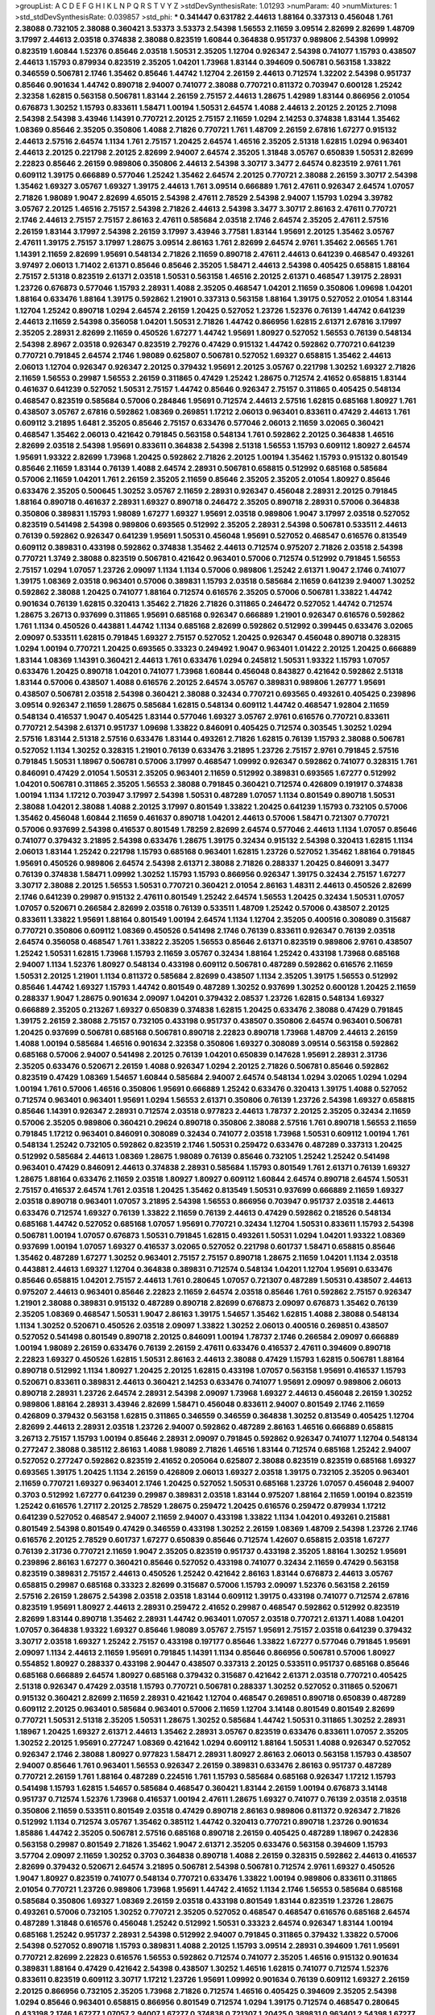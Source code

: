 >groupList:
A C D E F G H I K L
N P Q R S T V Y Z 
>stdDevSynthesisRate:
1.01293 
>numParam:
40
>numMixtures:
1
>std_stdDevSynthesisRate:
0.039857
>std_phi:
***
0.341447 0.631782 2.44613 1.88164 0.337313 0.456048 1.761 2.38088 0.732105 2.38088
0.360421 3.53373 3.53373 2.54398 1.56553 2.11659 3.09514 2.82699 2.82699 1.48709
3.17997 2.44613 2.03518 0.374838 2.38088 0.823519 1.60844 0.364838 0.951737 0.989806
2.54398 1.09992 0.823519 1.60844 1.52376 0.85646 2.03518 1.50531 2.35205 1.12704
0.926347 2.54398 0.741077 1.15793 0.438507 2.44613 1.15793 0.879934 0.823519 2.35205
1.04201 1.73968 1.83144 0.394609 0.506781 0.563158 1.33822 0.346559 0.506781 2.1746
1.35462 0.85646 1.44742 1.12704 2.26159 2.44613 0.712574 1.32202 2.54398 0.951737
0.85646 0.901634 1.44742 0.890718 2.94007 0.741077 2.38088 0.770721 0.811372 0.703947
0.600128 1.25242 2.32358 1.62815 0.563158 0.506781 1.83144 2.26159 2.75157 2.44613
1.28675 1.42989 1.83144 0.866956 2.01054 0.676873 1.30252 1.15793 0.833611 1.58471
1.00194 1.50531 2.64574 1.4088 2.44613 2.20125 2.20125 2.71098 2.54398 2.54398
3.43946 1.14391 0.770721 2.20125 2.75157 2.11659 1.0294 2.14253 0.374838 1.83144
1.35462 1.08369 0.85646 2.35205 0.350806 1.4088 2.71826 0.770721 1.761 1.48709
2.26159 2.67816 1.67277 0.915132 2.44613 2.57516 2.64574 1.1134 1.761 2.75157
1.20425 2.64574 1.46516 2.35205 2.51318 1.62815 1.0294 0.963401 2.44613 2.20125
0.221798 2.20125 2.82699 2.94007 2.64574 2.35205 1.31848 3.05767 0.650839 1.50531
2.82699 2.22823 0.85646 2.26159 0.989806 0.350806 2.44613 2.54398 3.30717 3.3477
2.64574 0.823519 2.9761 1.761 0.609112 1.39175 0.666889 0.577046 1.25242 1.35462
2.64574 2.20125 0.770721 2.38088 2.26159 3.30717 2.54398 1.35462 1.69327 3.05767
1.69327 1.39175 2.44613 1.761 3.09514 0.666889 1.761 2.47611 0.926347 2.64574
1.07057 2.71826 1.98089 1.9047 2.82699 4.65015 2.54398 2.47611 2.78529 2.54398
2.94007 1.15793 1.0294 3.39782 3.05767 2.20125 1.46516 2.75157 2.54398 2.71826
2.44613 2.54398 3.3477 3.30717 2.86163 2.47611 0.770721 2.1746 2.44613 2.75157
2.75157 2.86163 2.47611 0.585684 2.03518 2.1746 2.64574 2.35205 2.47611 2.57516
2.26159 1.83144 3.17997 2.54398 2.26159 3.17997 3.43946 3.77581 1.83144 1.95691
2.20125 1.35462 3.05767 2.47611 1.39175 2.75157 3.17997 1.28675 3.09514 2.86163
1.761 2.82699 2.64574 2.9761 1.35462 2.06565 1.761 1.14391 2.11659 2.82699
1.95691 0.548134 2.71826 2.11659 0.890718 2.47611 2.44613 0.641239 0.468547 0.493261
3.97497 2.06013 1.71402 2.61371 0.85646 0.85646 2.35205 1.58471 2.44613 2.54398
0.405425 0.658815 1.88164 2.75157 2.51318 0.823519 2.61371 2.03518 1.50531 0.563158
1.46516 2.20125 2.61371 0.468547 1.39175 2.28931 1.23726 0.676873 0.577046 1.15793
2.28931 1.4088 2.35205 0.468547 1.04201 2.11659 0.350806 1.09698 1.04201 1.88164
0.633476 1.88164 1.39175 0.592862 1.21901 0.337313 0.563158 1.88164 1.39175 0.527052
2.01054 1.83144 1.12704 1.25242 0.890718 1.0294 2.64574 2.26159 1.20425 0.527052
1.23726 1.52376 0.76139 1.44742 0.641239 2.44613 2.11659 2.54398 0.356058 1.04201
1.50531 2.71826 1.44742 0.866956 1.62815 2.61371 2.67816 3.17997 2.35205 2.28931
2.82699 2.11659 0.450526 1.67277 1.44742 1.95691 1.80927 0.527052 1.56553 0.76139
0.548134 2.54398 2.8967 2.03518 0.926347 0.823519 2.79276 0.47429 0.915132 1.44742
0.592862 0.770721 0.641239 0.770721 0.791845 2.64574 2.1746 1.98089 0.625807 0.506781
0.527052 1.69327 0.658815 1.35462 2.44613 2.06013 1.12704 0.926347 0.926347 2.20125
0.379432 1.95691 2.20125 3.05767 0.221798 1.30252 1.69327 2.71826 2.11659 1.56553
0.29987 1.56553 2.26159 0.311865 0.47429 1.25242 1.28675 0.712574 2.41652 0.658815
1.83144 0.461637 0.641239 0.527052 1.50531 2.75157 1.44742 0.85646 0.926347 2.75157
0.311865 0.405425 0.548134 0.468547 0.823519 0.585684 0.57006 0.284846 1.95691 0.712574
2.44613 2.57516 1.62815 0.685168 1.80927 1.761 0.438507 3.05767 2.67816 0.592862
1.08369 0.269851 1.17212 2.06013 0.963401 0.833611 0.47429 2.44613 1.761 0.609112
3.21895 1.6481 2.35205 0.85646 2.75157 0.633476 0.577046 2.06013 2.11659 3.02065
0.360421 0.468547 1.35462 2.06013 0.421642 0.791845 0.563158 0.548134 1.761 0.592862
2.20125 0.364838 1.46516 2.82699 2.03518 2.54398 1.95691 0.833611 0.364838 2.54398
2.51318 1.56553 1.15793 0.609112 1.80927 2.64574 1.95691 1.93322 2.82699 1.73968
1.20425 0.592862 2.71826 2.20125 1.00194 1.35462 1.15793 0.915132 0.801549 0.85646
2.11659 1.83144 0.76139 1.4088 2.64574 2.28931 0.506781 0.658815 0.512992 0.685168
0.585684 0.57006 2.11659 1.04201 1.761 2.26159 2.35205 2.11659 0.85646 2.35205
2.35205 2.01054 1.80927 0.85646 0.633476 2.35205 0.500645 1.30252 3.05767 2.11659
2.28931 0.926347 0.456048 2.28931 2.20125 0.791845 1.88164 0.890718 0.461637 2.28931
1.69327 0.890718 0.246472 2.35205 0.890718 2.28931 0.57006 0.364838 0.350806 0.389831
1.15793 1.98089 1.67277 1.69327 1.95691 2.03518 0.989806 1.9047 3.17997 2.03518
0.527052 0.823519 0.541498 2.54398 0.989806 0.693565 0.512992 2.35205 2.28931 2.54398
0.506781 0.533511 2.44613 0.76139 0.592862 0.926347 0.641239 1.95691 1.50531 0.456048
1.95691 0.527052 0.468547 0.616576 0.813549 0.609112 0.389831 0.433198 0.592862 0.374838
1.35462 2.44613 0.712574 0.975207 2.71826 2.03518 2.54398 0.770721 1.3749 2.38088
0.823519 0.506781 0.421642 0.963401 0.57006 0.712574 0.512992 0.791845 1.56553 2.75157
1.0294 1.07057 1.23726 2.09097 1.1134 1.1134 0.57006 0.989806 1.25242 2.61371
1.9047 2.1746 0.741077 1.39175 1.08369 2.03518 0.963401 0.57006 0.389831 1.15793
2.03518 0.585684 2.11659 0.641239 2.94007 1.30252 0.592862 2.38088 1.20425 0.741077
1.88164 0.712574 0.616576 2.35205 0.57006 0.506781 1.33822 1.44742 0.901634 0.76139
1.62815 0.320413 1.35462 2.71826 2.71826 0.311865 0.246472 0.527052 1.44742 0.712574
1.28675 3.26713 0.937699 0.311865 1.95691 0.685168 0.926347 0.666889 1.21901 0.926347
0.616576 0.592862 1.761 1.1134 0.450526 0.443881 1.44742 1.1134 0.685168 2.82699
0.592862 0.512992 0.399445 0.633476 3.02065 2.09097 0.533511 1.62815 0.791845 1.69327
2.75157 0.527052 1.20425 0.926347 0.456048 0.890718 0.328315 1.0294 1.00194 0.770721
1.20425 0.693565 0.33323 0.249492 1.9047 0.963401 1.01422 2.20125 1.20425 0.666889
1.83144 1.08369 1.14391 0.360421 2.44613 1.761 0.633476 1.0294 0.245812 1.50531
1.93322 1.15793 1.07057 0.633476 1.20425 0.890718 1.04201 0.741077 1.73968 1.60844
0.456048 0.843827 0.421642 0.592862 2.51318 1.83144 0.57006 0.438507 1.4088 0.616576
2.20125 2.64574 3.05767 0.389831 0.989806 1.26777 1.95691 0.438507 0.506781 2.03518
2.54398 0.360421 2.38088 0.32434 0.770721 0.693565 0.493261 0.405425 0.239896 3.09514
0.926347 2.11659 1.28675 0.585684 1.62815 0.548134 0.609112 1.44742 0.468547 1.92804
2.11659 0.548134 0.416537 1.9047 0.405425 1.83144 0.577046 1.69327 3.05767 2.9761
0.616576 0.770721 0.833611 0.770721 2.54398 2.61371 0.951737 1.09698 1.33822 0.846091
0.405425 0.712574 0.303545 1.30252 1.0294 2.57516 1.83144 2.51318 2.57516 0.633476
1.83144 0.493261 2.71826 1.62815 0.76139 1.15793 2.38088 0.506781 0.527052 1.1134
1.30252 0.328315 1.21901 0.76139 0.633476 3.21895 1.23726 2.75157 2.9761 0.791845
2.57516 0.791845 1.50531 1.18967 0.506781 0.57006 3.17997 0.468547 1.09992 0.926347
0.592862 0.741077 0.328315 1.761 0.846091 0.47429 2.01054 1.50531 2.35205 0.963401
2.11659 0.512992 0.389831 0.693565 1.67277 0.512992 1.04201 0.506781 0.311865 2.35205
1.56553 2.38088 0.791845 0.360421 0.712574 0.426809 0.191917 0.374838 1.00194 1.1134
1.17212 0.703947 3.17997 2.54398 1.50531 0.487289 1.07057 1.1134 0.801549 0.890718
1.50531 2.38088 1.04201 2.38088 1.4088 2.20125 3.17997 0.801549 1.33822 1.20425
0.641239 1.15793 0.732105 0.57006 1.35462 0.456048 1.60844 2.11659 0.461637 0.890718
1.04201 2.44613 0.57006 1.58471 0.721307 0.770721 0.57006 0.937699 2.54398 0.416537
0.801549 1.78259 2.82699 2.64574 0.577046 2.44613 1.1134 1.07057 0.85646 0.741077
0.379432 3.21895 2.54398 0.633476 1.28675 1.39175 0.32434 0.915132 2.54398 0.320413
1.62815 1.1134 2.06013 1.83144 1.25242 0.221798 1.15793 0.685168 0.963401 1.62815
1.23726 0.527052 1.35462 1.88164 0.791845 1.95691 0.450526 0.989806 2.64574 2.54398
2.61371 2.38088 2.71826 0.288337 1.20425 0.846091 3.3477 0.76139 0.374838 1.58471
1.09992 1.30252 1.15793 1.15793 0.866956 0.926347 1.39175 0.32434 2.75157 1.67277
3.30717 2.38088 2.20125 1.56553 1.50531 0.770721 0.360421 2.01054 2.86163 1.48311
2.44613 0.450526 2.82699 2.1746 0.641239 0.29987 0.915132 2.47611 0.801549 1.25242
2.64574 1.56553 1.20425 0.32434 1.50531 1.07057 1.07057 0.520671 0.266584 2.82699
2.03518 0.76139 0.533511 1.48709 1.25242 0.57006 0.438507 2.20125 0.833611 1.33822
1.95691 1.88164 0.801549 1.00194 2.64574 1.1134 1.12704 2.35205 0.400516 0.308089
0.315687 0.770721 0.350806 0.609112 1.08369 0.450526 0.541498 2.1746 0.76139 0.833611
0.926347 0.76139 2.03518 2.64574 0.356058 0.468547 1.761 1.33822 2.35205 1.56553
0.85646 2.61371 0.823519 0.989806 2.9761 0.438507 1.25242 1.50531 1.62815 1.73968
1.15793 2.11659 3.05767 0.32434 1.88164 1.25242 0.433198 1.73968 0.685168 2.94007
1.1134 1.52376 1.80927 0.548134 0.433198 0.609112 0.506781 0.487289 0.592862 0.616576
2.11659 1.50531 2.20125 1.21901 1.1134 0.811372 0.585684 2.82699 0.438507 1.1134
2.35205 1.39175 1.56553 0.512992 0.85646 1.44742 1.69327 1.15793 1.44742 0.801549
0.487289 1.30252 0.937699 1.30252 0.600128 1.20425 2.11659 0.288337 1.9047 1.28675
0.901634 2.09097 1.04201 0.379432 2.08537 1.23726 1.62815 0.548134 1.69327 0.666889
2.35205 0.213267 1.69327 0.650839 0.374838 1.62815 1.20425 0.633476 2.38088 0.47429
0.791845 1.39175 2.26159 2.38088 2.75157 0.732105 0.433198 0.951737 0.438507 0.350806
2.64574 0.963401 0.506781 1.20425 0.937699 0.506781 0.685168 0.506781 0.890718 2.22823
0.890718 1.73968 1.48709 2.44613 2.26159 1.4088 1.00194 0.585684 1.46516 0.901634
2.32358 0.350806 1.69327 0.308089 3.09514 0.563158 0.592862 0.685168 0.57006 2.94007
0.541498 2.20125 0.76139 1.04201 0.650839 0.147628 1.95691 2.28931 2.31736 2.35205
0.633476 0.520671 2.26159 1.4088 0.926347 1.0294 2.20125 2.71826 0.506781 0.85646
0.592862 0.823519 0.47429 1.08369 1.54657 1.60844 0.585684 2.94007 2.64574 0.548134
1.0294 3.02065 1.0294 1.0294 1.00194 1.761 0.57006 1.46516 0.350806 1.95691
0.666889 1.25242 0.633476 0.320413 1.39175 1.4088 0.527052 0.712574 0.963401 0.963401
1.95691 1.0294 1.56553 2.61371 0.350806 0.76139 1.23726 2.54398 1.69327 0.658815
0.85646 1.14391 0.926347 2.28931 0.712574 2.03518 0.977823 2.44613 1.78737 2.20125
2.35205 0.32434 2.11659 0.57006 2.35205 0.989806 0.360421 0.29624 0.890718 0.350806
2.38088 2.57516 1.761 0.890718 1.56553 2.11659 0.791845 1.17212 0.963401 0.846091
0.308089 0.32434 0.741077 2.03518 1.73968 1.50531 0.609112 1.00194 1.761 0.548134
1.25242 0.732105 0.592862 0.823519 2.1746 1.50531 0.259472 0.633476 0.487289 0.337313
1.20425 0.512992 0.585684 2.44613 1.08369 1.28675 1.98089 0.76139 0.85646 0.732105
1.25242 1.25242 0.541498 0.963401 0.47429 0.846091 2.44613 0.374838 2.28931 0.585684
1.15793 0.801549 1.761 2.61371 0.76139 1.69327 1.28675 1.88164 0.633476 2.11659
2.03518 1.80927 1.80927 0.609112 1.60844 2.64574 0.890718 2.64574 1.50531 2.75157
0.416537 2.64574 1.761 2.03518 1.20425 1.35462 0.813549 1.50531 0.937699 0.666889
2.11659 1.69327 2.03518 0.890718 0.963401 1.07057 3.21895 2.54398 1.56553 0.866956
0.703947 0.951737 2.03518 2.44613 0.633476 0.712574 1.69327 0.76139 1.33822 2.11659
0.76139 2.44613 0.47429 0.592862 0.218526 0.548134 0.685168 1.44742 0.527052 0.685168
1.07057 1.95691 0.770721 0.32434 1.12704 1.50531 0.833611 1.15793 2.54398 0.506781
1.00194 1.07057 0.676873 1.50531 0.791845 1.62815 0.493261 1.50531 1.0294 1.04201
1.93322 1.08369 0.937699 1.00194 1.07057 1.69327 0.416537 3.02065 0.527052 0.221798
0.601737 1.58471 0.658815 0.85646 1.35462 0.487289 1.67277 1.30252 0.963401 2.75157
2.75157 0.890718 1.28675 2.11659 1.04201 1.1134 2.03518 0.443881 2.44613 1.69327
1.12704 0.364838 0.389831 0.712574 0.548134 1.04201 1.12704 1.95691 0.633476 0.85646
0.658815 1.04201 2.75157 2.44613 1.761 0.280645 1.07057 0.721307 0.487289 1.50531
0.438507 2.44613 0.975207 2.44613 0.963401 0.85646 2.22823 2.11659 2.64574 2.03518
0.85646 1.761 0.592862 2.75157 0.926347 1.21901 2.38088 0.389831 0.915132 0.487289
0.890718 2.82699 0.676873 2.09097 0.676873 1.35462 0.76139 2.35205 1.08369 0.468547
1.50531 1.9047 2.86163 1.39175 1.54657 1.35462 1.62815 1.4088 2.38088 0.548134
1.1134 1.30252 0.520671 0.450526 2.03518 2.09097 1.33822 1.30252 2.06013 0.400516
0.269851 0.438507 0.527052 0.541498 0.801549 0.890718 2.20125 0.846091 1.00194 1.78737
2.1746 0.266584 2.09097 0.666889 1.00194 1.98089 2.26159 0.633476 0.76139 2.26159
2.47611 0.633476 0.416537 2.47611 0.394609 0.890718 2.22823 1.69327 0.450526 1.62815
1.50531 2.86163 2.44613 2.38088 0.47429 1.15793 1.62815 0.506781 1.88164 0.890718
0.512992 1.1134 1.80927 1.20425 2.20125 1.62815 0.433198 1.07057 0.563158 1.95691
0.416537 1.15793 0.520671 0.833611 0.389831 2.44613 0.360421 2.14253 0.633476 0.741077
1.95691 2.09097 0.989806 2.06013 0.890718 2.28931 1.23726 2.64574 2.28931 2.54398
2.09097 1.73968 1.69327 2.44613 0.456048 2.26159 1.30252 0.989806 1.88164 2.28931
3.43946 2.82699 1.58471 0.456048 0.833611 2.94007 0.801549 2.1746 2.11659 0.426809
0.379432 0.563158 1.62815 0.311865 0.346559 0.346559 0.364838 1.30252 0.813549 0.405425
1.12704 2.82699 2.44613 2.28931 2.03518 1.23726 2.94007 0.592862 0.487289 2.86163
1.46516 0.666889 0.658815 3.26713 2.75157 1.15793 1.00194 0.85646 2.28931 2.09097
0.791845 0.592862 0.926347 0.741077 1.12704 0.548134 0.277247 2.38088 0.385112 2.86163
1.4088 1.98089 2.71826 1.46516 1.83144 0.712574 0.685168 1.25242 2.94007 0.527052
0.277247 0.592862 0.823519 2.41652 0.205064 0.625807 2.38088 0.823519 0.823519 0.685168
1.69327 0.693565 1.39175 1.20425 1.1134 2.26159 0.426809 2.06013 1.69327 2.03518
1.39175 0.732105 2.35205 0.963401 2.11659 0.770721 1.69327 0.963401 2.1746 1.20425
0.527052 1.50531 0.685168 1.23726 1.07057 0.456048 2.94007 0.3703 0.512992 1.67277
0.641239 0.29987 0.389831 2.03518 1.83144 0.975207 1.88164 2.11659 1.00194 0.823519
1.25242 0.616576 1.27117 2.20125 2.78529 1.28675 0.259472 1.20425 0.616576 0.259472
0.879934 1.17212 0.641239 0.527052 0.468547 2.94007 2.11659 2.94007 0.433198 1.33822
1.1134 1.04201 0.493261 0.215881 0.801549 2.54398 0.801549 0.47429 0.346559 0.433198
1.30252 2.26159 1.08369 1.48709 2.54398 1.23726 2.1746 0.616576 2.20125 2.78529
0.601737 1.67277 0.650839 0.85646 0.712574 1.42607 0.658815 2.03518 1.67277 0.76139
2.31736 0.770721 2.11659 1.9047 2.35205 0.823519 0.951737 0.433198 2.35205 1.88164
1.30252 1.95691 0.239896 2.86163 1.67277 0.360421 0.85646 0.527052 0.433198 0.741077
0.32434 2.11659 0.47429 0.563158 0.823519 0.389831 2.75157 2.44613 0.450526 1.25242
0.421642 2.86163 1.83144 0.676873 2.44613 3.05767 0.658815 0.29987 0.685168 0.33323
2.82699 0.315687 0.57006 1.15793 2.09097 1.52376 0.563158 2.26159 2.57516 2.26159
1.28675 2.54398 2.03518 2.03518 1.83144 0.609112 1.39175 0.433198 0.741077 0.712574
2.67816 0.823519 1.95691 1.80927 2.44613 2.28931 0.259472 2.41652 0.29987 0.468547
0.592862 0.512992 0.823519 2.82699 1.83144 0.890718 1.35462 2.28931 1.44742 0.963401
1.07057 2.03518 0.770721 2.61371 1.4088 1.04201 1.07057 0.364838 1.93322 1.69327
0.85646 1.98089 3.05767 2.75157 1.95691 2.75157 2.03518 0.641239 0.379432 3.30717
2.03518 1.69327 1.25242 2.75157 0.433198 0.197177 0.85646 1.33822 1.67277 0.577046
0.791845 1.95691 2.09097 1.1134 2.44613 2.11659 1.95691 0.791845 1.14391 1.1134
0.85646 0.866956 0.506781 0.57006 1.80927 0.554852 1.80927 0.288337 0.433198 2.90447
0.438507 0.337313 2.20125 0.533511 0.951737 0.685168 0.85646 0.685168 0.666889 2.64574
1.80927 0.685168 0.379432 0.315687 0.421642 2.61371 2.03518 0.770721 0.405425 2.51318
0.926347 0.47429 2.03518 1.15793 0.770721 0.506781 0.288337 1.30252 0.527052 0.311865
0.520671 0.915132 0.360421 2.82699 2.11659 2.28931 0.421642 1.12704 0.468547 0.269851
0.890718 0.650839 0.487289 0.609112 2.20125 0.963401 0.585684 0.963401 0.57006 2.11659
1.12704 3.14148 0.801549 0.801549 2.82699 0.770721 1.50531 2.51318 2.35205 1.50531
1.28675 1.30252 0.585684 1.44742 1.50531 0.311865 1.30252 2.28931 1.18967 1.20425
1.69327 2.61371 2.44613 1.35462 2.28931 3.05767 0.823519 0.633476 0.833611 1.07057
2.35205 1.30252 2.20125 1.95691 0.277247 1.08369 0.421642 1.0294 0.609112 1.88164
1.50531 1.4088 0.926347 0.527052 0.926347 2.1746 2.38088 1.80927 0.977823 1.58471
2.28931 1.80927 2.86163 2.06013 0.563158 1.15793 0.438507 2.94007 0.85646 1.761
0.963401 1.56553 0.926347 2.26159 0.389831 0.633476 2.86163 0.951737 0.487289 0.770721
2.26159 1.761 1.88164 0.487289 0.224516 1.761 1.15793 0.585684 0.685168 0.926347
1.17212 1.15793 0.541498 1.15793 1.62815 1.54657 0.585684 0.468547 0.360421 1.83144
2.26159 1.00194 0.676873 3.14148 0.951737 0.712574 1.52376 1.73968 0.416537 1.00194
2.47611 1.28675 1.69327 0.741077 0.76139 2.03518 2.03518 0.350806 2.11659 0.533511
0.801549 2.03518 0.47429 0.890718 2.86163 0.989806 0.811372 0.926347 2.71826 0.512992
1.1134 0.712574 3.05767 1.35462 0.385112 1.44742 0.320413 0.770721 0.890718 1.23726
0.901634 1.85886 1.44742 2.35205 0.506781 2.57516 0.685168 0.890718 2.26159 0.405425
0.487289 1.18967 0.242836 0.563158 0.29987 0.801549 2.71826 1.35462 1.9047 2.61371
2.35205 0.633476 0.563158 0.394609 1.15793 3.57704 2.09097 2.11659 1.30252 0.3703
0.364838 0.890718 1.4088 2.26159 0.328315 0.592862 2.44613 0.416537 2.82699 0.379432
0.520671 2.64574 3.21895 0.506781 2.54398 0.506781 0.712574 2.9761 1.69327 0.450526
1.9047 1.80927 0.823519 0.741077 0.548134 0.770721 0.633476 1.33822 1.00194 0.989806
0.833611 0.311865 2.01054 0.770721 1.23726 0.989806 1.73968 1.95691 1.44742 2.41652
1.1134 2.1746 1.56553 0.585684 0.685168 0.585684 0.350806 1.69327 1.08369 2.26159
2.03518 0.433198 0.801549 1.83144 0.823519 1.23726 1.28675 0.493261 0.57006 0.732105
1.30252 0.770721 2.35205 0.527052 0.468547 0.468547 0.616576 0.685168 2.64574 0.487289
1.31848 0.616576 0.456048 1.25242 0.512992 1.50531 0.33323 2.64574 0.926347 1.83144
1.00194 0.685168 1.25242 0.951737 2.28931 2.54398 0.512992 2.94007 0.791845 0.311865
0.379432 1.33822 0.57006 2.54398 0.527052 0.890718 1.15793 0.389831 1.4088 2.20125
1.15793 3.09514 2.28931 0.394609 1.761 1.95691 0.770721 2.82699 2.22823 0.616576
1.56553 0.592862 0.712574 0.741077 2.35205 1.46516 0.915132 0.901634 0.389831 1.88164
0.47429 0.421642 2.54398 0.438507 1.30252 1.46516 1.62815 0.741077 0.712574 1.52376
0.833611 0.823519 0.609112 3.30717 1.17212 1.23726 1.95691 1.09992 0.901634 0.76139
0.609112 1.69327 2.26159 2.20125 0.866956 0.732105 2.35205 1.73968 2.71826 0.712574
1.46516 0.405425 0.394609 2.35205 2.54398 1.0294 0.85646 0.963401 0.658815 0.866956
0.801549 0.712574 1.0294 1.39175 0.712574 0.468547 0.280645 0.433198 2.1746 1.67277
1.07057 2.94007 1.67277 0.374838 0.721307 1.20425 0.389831 0.963401 2.54398 1.67277
1.0294 0.346559 1.88164 1.35462 0.32434 0.601737 2.51318 0.685168 1.80927 0.616576
0.770721 2.20125 0.712574 2.35205 0.741077 0.76139 1.20425 2.44613 2.64574 1.35462
2.20125 0.385112 0.926347 1.50531 1.56553 0.329195 0.801549 1.0294 1.20425 2.38088
3.82209 0.592862 1.52376 0.57006 1.50531 0.685168 0.741077 2.35205 1.26777 3.72012
1.17212 0.374838 1.50531 0.506781 0.658815 2.35205 2.03518 1.30252 0.915132 0.421642
0.890718 1.30252 1.01694 2.47611 1.09992 1.9047 0.585684 1.28675 0.506781 2.54398
1.07057 0.658815 0.937699 0.512992 0.823519 2.26159 2.44613 1.50531 1.20425 2.64574
3.14148 2.61371 0.487289 2.54398 0.506781 0.450526 1.80927 1.15793 0.527052 0.85646
0.791845 0.741077 0.506781 2.35205 1.07057 0.616576 1.25242 0.379432 0.823519 0.25633
0.712574 0.230669 2.03518 2.09097 0.625807 2.20125 0.641239 1.0294 1.08369 1.00194
2.28931 0.770721 0.57006 1.80927 1.761 1.50531 0.685168 0.230669 0.770721 0.456048
0.421642 1.80927 2.03518 0.658815 0.801549 0.320413 1.1134 0.823519 0.85646 1.73968
0.85646 1.44742 0.592862 1.1134 1.33822 2.26159 0.184536 0.487289 2.44613 0.732105
3.67508 2.09097 0.633476 2.75157 1.04201 1.25242 2.20125 0.438507 2.14253 1.23726
1.44742 2.44613 0.47429 0.890718 2.35205 1.39175 0.527052 2.06565 2.86163 0.421642
0.337313 1.07057 1.33822 2.47611 0.76139 1.00194 0.963401 2.20125 0.527052 0.456048
0.405425 2.14253 0.541498 0.410393 0.616576 1.00194 2.64574 1.52376 2.11659 2.20125
0.951737 2.26159 0.421642 1.35462 1.07057 0.85646 0.770721 1.44742 1.00194 0.833611
1.1134 0.989806 0.288337 0.421642 2.28931 2.82699 0.926347 1.54657 0.658815 1.25242
0.405425 2.28931 0.421642 3.72012 2.1746 0.890718 2.86163 2.9761 1.69327 1.30252
1.33822 1.04201 2.64574 1.04201 1.0294 2.26159 0.721307 0.989806 0.741077 2.11659
1.83144 0.277247 1.42607 0.823519 2.54398 0.901634 1.95691 0.890718 1.1134 2.71826
0.374838 0.337313 2.20125 2.9761 2.35205 0.416537 0.527052 2.75157 1.28675 1.95691
1.83144 0.32434 1.00194 0.712574 2.26159 0.374838 1.25242 1.95691 1.28675 2.1746
1.88164 1.56553 0.685168 1.04201 1.18967 0.76139 2.03518 1.07057 1.69327 0.791845
0.650839 0.554852 1.50531 0.337313 0.901634 0.879934 2.11659 2.01054 2.64574 2.82699
1.58471 2.47611 1.761 0.210685 0.890718 2.54398 0.890718 0.541498 0.85646 0.506781
0.548134 1.83144 1.761 1.4088 2.03518 2.28931 1.62815 1.46516 1.9047 0.47429
1.33822 2.38088 2.35205 1.00194 0.703947 2.54398 2.78529 0.259472 0.85646 0.823519
1.83144 0.548134 1.23726 1.08369 0.901634 0.712574 0.47429 0.337313 0.666889 2.94007
2.44613 0.527052 1.98089 0.609112 2.86163 3.53373 1.50531 1.25242 1.50531 0.554852
0.421642 1.54657 1.33822 0.770721 0.487289 0.29187 0.890718 2.20125 2.86163 2.03518
0.989806 0.533511 2.75157 0.721307 1.0294 0.666889 1.73968 0.33323 2.79276 1.15793
0.500645 1.73968 0.25633 1.15793 2.64574 0.685168 0.633476 1.1134 0.506781 1.56553
0.641239 2.09097 1.69327 1.33822 2.82699 1.28675 0.633476 3.39782 0.770721 1.04201
2.9761 0.288337 0.741077 0.732105 1.60844 0.29187 0.741077 1.73968 0.493261 1.33822
0.989806 2.01054 1.80927 0.350806 0.249492 1.23726 0.416537 0.280645 0.320413 0.658815
0.951737 1.62815 1.761 1.08369 2.44613 2.23421 0.487289 2.44613 2.35205 2.20125
0.616576 2.09097 0.311865 3.30717 2.67816 1.07057 1.62815 0.213267 1.69327 0.926347
0.963401 0.780166 2.26159 0.721307 1.44742 2.35205 1.54657 0.468547 1.12704 0.57006
0.548134 0.641239 1.93322 0.207577 0.650839 2.47611 2.28931 0.951737 0.468547 2.35205
1.46516 0.487289 0.487289 0.703947 1.67277 0.801549 0.563158 1.95691 0.801549 0.389831
2.64574 1.39175 2.28931 2.75157 2.71826 2.78529 1.15793 2.90447 0.32434 0.641239
0.288337 2.28931 0.47429 0.456048 1.39175 1.95691 1.761 0.650839 0.350806 0.666889
2.1746 1.1134 1.15793 3.05767 1.1134 1.83144 0.207577 2.64574 1.69327 1.17212
2.9761 0.410393 0.926347 1.25242 0.239896 0.823519 1.07057 2.54398 0.456048 0.791845
2.82699 2.57516 0.360421 2.82699 1.62815 2.61371 0.456048 0.585684 0.823519 1.88164
2.71826 0.801549 0.346559 2.35205 2.75157 2.35205 1.20425 0.541498 0.389831 1.73968
1.39175 2.64574 0.975207 0.512992 0.712574 0.823519 1.04201 0.29624 0.280645 0.350806
1.44742 1.9047 1.88164 2.28931 0.85646 0.468547 0.926347 1.1134 2.03518 0.416537
1.88164 0.527052 0.915132 1.20425 1.65252 0.712574 0.527052 1.04201 0.609112 0.712574
1.4088 0.609112 1.52376 0.337313 1.44742 0.585684 0.506781 1.39175 2.11659 1.15793
2.35205 0.85646 2.06013 0.269851 0.350806 2.54398 0.666889 2.79276 2.44613 0.311865
1.50531 0.901634 1.761 1.54657 0.592862 2.03518 1.95691 2.61371 0.890718 1.07057
2.11659 1.04201 2.06013 1.07057 2.51318 2.28931 2.28931 1.56553 0.32434 1.62815
0.438507 0.85646 1.80927 1.14391 0.823519 0.548134 2.38088 0.703947 2.75157 2.03518
0.456048 2.54398 2.75157 0.658815 0.770721 0.866956 2.54398 2.57516 0.951737 0.989806
1.50531 0.609112 2.26159 1.05478 0.609112 0.866956 0.487289 0.712574 0.57006 1.46516
0.703947 0.963401 2.54398 0.243488 0.512992 0.633476 1.56553 0.685168 1.20425 0.641239
0.527052 1.07057 0.47429 0.405425 0.487289 2.82699 0.421642 0.548134 0.85646 1.98089
1.4088 0.641239 1.78259 1.30252 1.95691 0.346559 1.20425 2.44613 0.29987 1.56553
1.69327 0.833611 1.88164 1.30252 0.527052 1.07057 1.58471 1.67277 1.15793 0.685168
0.658815 0.770721 0.616576 2.03518 0.527052 0.230669 0.658815 0.487289 1.62815 0.360421
0.527052 0.416537 0.456048 0.963401 1.9047 1.44742 1.73968 1.33822 1.44742 2.57516
2.90447 2.11659 0.823519 2.1746 0.770721 0.548134 0.400516 2.09097 0.493261 0.741077
2.26159 0.732105 1.23726 0.438507 0.833611 1.83144 0.450526 0.658815 1.56553 1.761
0.563158 2.35205 1.12704 0.741077 0.85646 0.433198 0.685168 1.69327 0.456048 0.199594
2.57516 0.350806 3.30717 0.658815 0.249492 3.17997 1.85389 0.712574 0.421642 1.44742
0.741077 1.09698 2.54398 2.03518 1.88164 1.23726 0.277247 2.44613 2.44613 1.1134
2.94007 0.592862 0.47429 1.31848 0.29987 0.85646 0.47429 1.44742 2.20125 1.88164
2.86163 1.761 1.04201 2.54398 2.64574 0.592862 0.770721 0.801549 0.989806 1.88164
1.80927 2.47611 2.35205 3.30717 0.548134 1.30252 1.30252 3.17997 1.42607 1.35462
0.493261 2.82699 0.360421 2.01054 2.54398 0.676873 0.600128 1.56553 3.14148 0.468547
1.95691 1.04201 1.23726 2.64574 0.625807 2.38088 2.1746 0.85646 1.04201 1.23726
0.541498 1.50531 2.71826 0.85646 2.20125 2.64574 1.98089 1.33822 1.08369 2.11659
1.15793 2.11659 0.609112 0.493261 2.35205 1.1134 0.915132 2.75157 0.585684 0.823519
2.86163 0.592862 2.28931 2.64574 2.71826 0.963401 0.676873 0.480102 0.791845 2.11659
2.26159 1.35462 1.07057 0.512992 2.03518 1.62815 0.438507 1.04201 1.30252 1.69327
0.47429 0.915132 2.03518 1.18967 0.364838 0.890718 0.311865 1.00194 0.616576 0.616576
0.548134 0.76139 1.00194 0.47429 0.676873 1.83144 1.01422 2.09097 1.0294 1.761
2.03518 2.26159 0.527052 0.685168 0.685168 0.468547 2.35205 1.0294 1.95691 1.35462
1.62815 2.61371 2.9761 1.83144 0.456048 0.951737 0.506781 1.25242 1.18967 1.95691
2.9761 0.277247 1.39175 1.56553 0.533511 0.506781 1.00194 0.633476 1.33822 1.69327
0.633476 0.360421 2.11659 2.38088 2.09097 1.73968 0.770721 2.03518 0.658815 1.20425
1.48709 2.35205 1.95691 1.09992 0.801549 1.9047 2.38088 2.38088 0.527052 1.95691
0.197177 2.03518 0.666889 2.71826 2.03518 0.770721 1.4088 1.73968 1.42607 2.06013
1.18967 2.54398 1.25242 0.937699 2.47611 0.658815 1.69327 1.37122 1.23726 1.56553
1.52376 1.15793 1.69327 1.88164 0.57006 1.48311 1.00194 1.04201 0.592862 0.890718
1.28675 1.44742 0.823519 2.20125 1.95691 0.405425 1.21901 0.791845 1.93322 2.11659
0.374838 1.44742 2.26159 0.421642 0.732105 0.963401 0.527052 1.04201 2.20125 2.38088
0.76139 2.75157 2.35205 0.666889 0.843827 0.33323 2.09097 2.61371 0.350806 1.35462
0.395667 1.1134 0.350806 1.6481 2.94007 0.548134 1.25242 1.95691 1.60844 2.1746
0.890718 0.421642 0.32434 1.9047 3.05767 0.989806 0.29987 1.00194 2.26159 1.1134
1.25242 0.405425 2.44613 0.770721 0.328315 0.520671 2.54398 0.541498 1.761 1.50531
1.83144 1.20425 0.249492 0.703947 0.685168 1.20425 2.03518 1.9047 0.770721 1.62815
2.54398 0.360421 0.438507 0.14195 2.64574 0.29987 1.58471 1.50531 1.00194 0.468547
2.03518 0.57006 1.30252 0.47429 0.823519 2.11659 2.28931 0.658815 0.311865 0.823519
1.33822 2.28931 1.69327 2.54398 0.364838 1.69327 2.35205 0.641239 1.00194 0.732105
1.67277 1.69327 2.51318 0.389831 0.963401 3.3477 1.30252 2.75157 1.761 3.05767
0.915132 2.9761 0.280645 2.26159 1.1134 0.685168 1.80927 2.44613 0.438507 1.25242
2.9761 0.890718 0.421642 0.468547 3.53373 2.86163 0.405425 1.95691 2.35205 0.33323
0.48139 1.73968 0.389831 0.506781 2.61371 0.433198 1.17212 0.468547 0.926347 0.527052
2.09097 2.14253 2.14253 1.00194 1.56553 1.1134 0.703947 0.633476 2.28931 2.38088
1.1134 1.58471 0.389831 2.54398 1.95691 1.44742 1.95691 2.61371 0.616576 2.54398
0.487289 0.951737 0.741077 0.890718 0.712574 0.685168 0.890718 1.4088 1.35462 2.11659
1.0294 1.56553 2.20125 0.57006 0.438507 2.20125 0.450526 1.73968 0.901634 0.47429
0.520671 0.791845 0.624133 1.35462 0.901634 0.609112 1.98089 0.456048 2.86163 2.54398
0.890718 1.95691 2.51318 0.592862 0.527052 1.83144 3.09514 1.20425 0.741077 2.20125
1.46516 1.25242 0.456048 2.64574 2.11659 2.20125 1.15793 0.506781 0.259472 1.08369
1.33822 2.54398 0.770721 0.76139 0.364838 1.62815 0.374838 0.337313 1.73968 0.548134
2.44613 0.666889 0.585684 0.658815 1.88164 0.360421 2.54398 1.95691 0.685168 1.30252
1.4088 0.951737 0.346559 0.823519 0.487289 2.09097 0.277247 1.12704 0.224516 0.616576
2.75157 0.308089 1.83144 1.08369 1.14391 1.78737 1.21901 0.712574 2.61371 1.0294
2.09097 0.487289 0.76139 2.51318 2.09097 1.62815 3.39782 0.548134 0.468547 2.20125
2.75157 2.20125 0.85646 1.44742 0.951737 2.28931 1.83144 2.11659 1.80927 2.35205
0.915132 0.433198 0.405425 0.963401 0.512992 0.438507 2.35205 2.1746 2.09097 0.770721
0.658815 1.00194 2.26159 2.11659 1.39175 1.0294 0.32434 2.44613 1.761 0.685168
0.823519 1.07057 2.82699 3.26713 1.56553 3.09514 0.468547 0.450526 2.9761 0.926347
0.890718 1.37122 0.770721 0.791845 2.61371 2.1746 1.56553 0.29987 2.1746 2.82699
1.80927 0.394609 0.548134 2.11659 1.83144 2.54398 2.11659 2.64574 2.11659 2.14253
0.25633 2.35205 1.04201 0.400516 0.741077 0.592862 2.64574 0.379432 1.48709 1.73968
0.641239 0.951737 0.685168 0.487289 0.951737 0.712574 1.9047 0.685168 2.54398 0.712574
0.915132 2.00517 2.03518 1.33822 2.35205 2.64574 0.405425 0.337313 2.44613 1.12704
0.791845 3.17997 1.21901 0.963401 2.64574 0.712574 0.676873 1.52376 0.685168 1.67277
1.54657 1.28675 0.400516 0.405425 1.15793 1.69327 0.951737 0.548134 1.4088 1.01694
0.732105 0.421642 0.732105 1.88164 2.82699 2.28931 0.801549 0.801549 0.666889 2.64574
1.35462 0.405425 1.71402 1.69327 1.01422 0.989806 1.35462 2.47611 3.17997 2.64574
1.00194 0.666889 0.57006 1.60844 1.35462 2.82699 2.26159 2.64574 0.456048 2.47611
0.389831 2.75157 0.379432 1.04201 0.450526 0.487289 0.269851 0.609112 0.438507 0.770721
0.438507 1.33822 0.879934 2.20125 0.741077 0.76139 2.54398 2.54398 0.47429 0.29987
2.20125 1.88164 0.360421 2.35205 0.585684 2.38088 1.08369 0.616576 1.56553 1.14391
0.527052 0.712574 1.54657 0.405425 2.75157 0.741077 1.95691 1.761 1.73968 1.20425
0.592862 0.57006 1.73968 1.00194 0.360421 0.963401 1.15793 0.879934 0.658815 0.350806
0.76139 0.33323 0.85646 0.989806 0.989806 0.833611 0.926347 0.400516 1.30252 1.07057
0.609112 1.20425 2.01054 0.389831 2.35205 0.963401 0.616576 0.346559 1.25242 1.30252
0.57006 0.703947 2.44613 0.57006 1.17212 1.95691 2.47611 2.61371 2.54398 2.82699
1.4088 0.533511 1.17212 2.06013 1.88164 1.0294 0.633476 1.50531 0.32434 2.20125
0.500645 0.541498 1.30252 0.29987 1.58471 0.379432 2.44613 0.592862 2.44613 0.548134
1.15793 0.780166 2.64574 1.1134 2.47611 0.527052 0.616576 1.52376 0.685168 2.51318
0.487289 0.712574 0.666889 1.88164 1.56553 1.00194 1.25242 0.666889 0.233496 0.926347
0.541498 1.35462 0.57006 0.791845 0.379432 1.62815 2.64574 3.09514 2.94007 2.64574
1.80927 0.25255 1.31848 0.47429 2.86163 1.08369 0.512992 1.15793 0.541498 2.54398
2.71826 1.35462 2.11659 3.3477 2.03518 0.506781 0.770721 1.761 1.30252 2.44613
0.963401 0.989806 0.541498 1.69327 1.50531 2.54398 2.06013 1.30252 0.585684 1.39175
0.633476 1.73968 0.350806 2.51318 0.926347 2.38088 0.951737 2.47611 2.38088 0.791845
2.54398 1.761 1.83144 2.57516 1.60844 2.20125 0.649098 1.17212 0.85646 0.658815
1.4088 0.450526 2.82699 0.405425 1.04201 0.963401 2.35205 1.95691 0.890718 1.33822
0.963401 1.80927 0.712574 0.85646 2.64574 0.421642 1.35462 0.741077 2.20125 2.54398
1.07057 0.685168 0.633476 1.20425 1.88164 1.25242 0.712574 0.963401 1.15793 1.50531
0.563158 0.554852 1.15793 0.85646 3.14148 1.761 0.85646 1.31848 0.585684 0.416537
0.890718 2.35205 0.527052 2.75157 1.35462 1.1134 2.44613 0.915132 0.85646 1.33822
0.989806 2.03518 2.28931 1.1134 0.732105 0.280645 0.989806 2.82699 0.450526 0.32434
0.592862 0.741077 2.82699 0.438507 2.44613 2.03518 2.75157 0.890718 2.57516 1.23726
0.703947 1.62815 2.44613 0.527052 1.1134 1.07057 0.609112 1.73968 1.04201 0.666889
0.658815 1.44742 0.616576 1.98089 1.9047 0.548134 0.438507 1.95691 0.405425 0.926347
2.28931 2.20125 0.791845 0.85646 1.04201 0.527052 2.35205 1.14391 2.26159 0.658815
1.46516 0.633476 0.791845 0.641239 0.823519 2.28931 0.29987 0.823519 0.85646 0.379432
0.346559 2.28931 1.80927 1.14391 0.315687 0.901634 1.25242 2.54398 0.741077 0.487289
2.32358 2.9761 1.00194 0.712574 1.39175 1.33822 2.44613 0.189594 2.20125 0.901634
0.548134 1.98089 0.915132 2.38088 0.703947 0.833611 0.633476 0.633476 2.20125 1.35462
0.500645 2.47611 1.52376 0.421642 1.30252 1.21901 2.75157 1.08369 0.741077 1.18967
1.25242 2.26159 2.35205 1.62815 1.20425 0.609112 2.44613 1.69327 1.9047 0.658815
1.88164 2.71826 1.39175 1.42989 0.85646 0.732105 1.39175 2.20125 1.21901 1.56553
1.00194 2.38088 1.50531 0.633476 0.405425 0.527052 0.890718 1.80927 2.86163 2.1746
0.445072 1.50531 0.833611 0.277247 0.823519 0.548134 1.9047 0.685168 1.07057 0.389831
2.61371 2.38088 1.04201 2.03518 0.609112 0.405425 1.31848 1.56553 1.69327 0.633476
0.506781 0.703947 2.86163 2.41652 1.17212 1.35462 2.9761 0.951737 2.06013 1.9047
1.88164 2.41652 0.29987 2.11659 0.770721 1.80927 0.685168 0.926347 0.487289 0.963401
2.03518 0.468547 0.57006 1.69327 2.09097 0.239896 2.44613 0.76139 0.741077 2.44613
0.616576 1.08369 1.1134 0.633476 1.1134 0.616576 0.527052 0.666889 0.76139 0.721307
2.03518 2.26159 1.01422 0.468547 0.468547 2.09097 1.20425 2.86163 1.12704 0.360421
0.741077 1.83144 2.82699 0.712574 0.487289 2.75157 1.62815 1.95691 3.09514 2.75157
1.44742 1.07057 1.33822 3.30717 2.64574 1.50531 0.577046 1.12704 0.468547 1.00194
1.37122 0.963401 1.04201 1.00194 1.39175 0.389831 0.833611 2.14253 1.83144 2.28931
0.693565 0.741077 1.6481 0.487289 0.791845 1.88164 1.56553 0.791845 1.56553 1.1134
0.658815 1.56553 0.585684 0.438507 1.15793 1.95691 0.741077 1.69327 0.76139 2.20125
1.25242 2.11659 0.823519 0.462875 1.25242 1.3749 0.951737 0.658815 0.541498 0.493261
0.989806 0.527052 0.405425 1.23726 0.527052 0.616576 0.438507 1.4088 1.73968 0.76139
0.47429 0.951737 0.823519 0.658815 0.685168 0.47429 0.85646 1.56553 2.35205 2.82699
1.56553 1.69327 2.51318 1.46516 1.20425 0.405425 2.09097 2.82699 0.712574 2.86163
2.26159 2.64574 1.69327 1.28675 2.61371 1.69327 0.548134 0.685168 2.20125 0.915132
2.44613 1.0294 1.07057 1.48709 1.20425 0.741077 2.54398 1.05478 0.791845 1.21901
0.394609 1.17212 1.20425 0.585684 0.866956 2.75157 0.989806 1.44742 2.86163 0.506781
0.750159 0.364838 1.52376 2.54398 0.76139 2.1746 0.801549 1.80927 0.527052 1.07057
1.88164 0.741077 1.07057 1.761 2.38088 0.405425 2.35205 0.350806 0.213267 0.421642
0.712574 1.25242 2.03518 2.94007 2.94007 0.926347 3.09514 0.433198 2.86163 1.39175
2.11659 1.54657 0.963401 1.00194 1.95691 0.527052 0.426809 1.20425 1.83144 1.30252
1.56553 0.937699 1.26777 2.1746 0.890718 0.801549 1.62815 0.770721 0.512992 0.823519
0.926347 1.46516 1.39175 0.641239 0.85646 1.46516 2.54398 2.61371 1.04201 1.44742
1.46516 1.52376 1.9047 1.00194 0.76139 2.1746 0.951737 0.926347 0.57006 2.75157
0.963401 0.506781 2.44613 0.915132 2.94007 1.08369 2.57516 1.67277 2.09097 1.58471
2.44613 2.94007 2.44613 2.44613 2.23421 0.741077 2.20125 2.9761 0.456048 0.685168
0.801549 1.4088 0.445072 1.98089 0.791845 1.30252 0.712574 0.989806 0.685168 0.813549
2.06013 0.47429 1.62815 1.62815 1.761 2.44613 0.721307 1.88164 0.641239 0.374838
1.04201 1.73968 2.03518 0.609112 0.410393 1.56553 0.951737 0.658815 0.685168 1.25242
0.341447 0.666889 2.35205 1.00194 0.625807 0.416537 0.405425 1.62815 2.35205 1.04201
1.69327 1.00194 2.57516 0.563158 0.57006 1.69327 0.937699 2.54398 0.585684 0.609112
2.44613 1.761 1.25242 1.69327 2.20125 0.963401 0.487289 1.39175 1.25242 0.685168
1.98089 0.57006 1.04201 1.00194 1.9047 0.846091 3.14148 1.761 0.426809 1.15793
1.39175 0.658815 2.14253 2.32358 1.62815 0.741077 0.823519 0.350806 0.487289 1.23726
0.703947 0.379432 0.379432 2.31736 0.47429 0.32434 1.761 0.438507 1.88164 2.09097
1.67277 2.51318 3.05767 1.04201 1.9047 0.823519 0.989806 1.4088 2.64574 2.75157
0.685168 0.405425 1.95691 1.04201 2.82699 1.1134 0.85646 1.44742 2.26159 0.770721
1.4088 0.33323 3.05767 2.38088 0.421642 1.4088 1.20425 1.52376 2.44613 0.633476
0.963401 1.00194 0.527052 2.75157 0.833611 0.609112 0.85646 0.592862 0.633476 2.71826
0.782258 2.86163 0.438507 0.527052 0.29987 2.20125 0.374838 1.46516 1.30252 2.47611
1.6481 1.761 1.88164 1.9047 2.28931 0.770721 2.75157 1.50531 2.35205 0.951737
1.69327 1.07057 0.833611 0.890718 1.35462 0.360421 2.35205 1.80927 0.468547 2.44613
1.4088 0.410393 0.633476 0.791845 0.416537 1.62815 1.17212 0.527052 1.56553 0.263356
0.712574 0.85646 0.791845 0.712574 0.926347 1.20425 0.29187 1.69327 1.04201 1.00194
0.770721 0.901634 0.389831 2.75157 1.30252 1.62815 1.1134 1.761 1.28675 0.989806
0.879934 0.541498 0.658815 0.703947 2.11659 1.83144 0.658815 1.35462 0.32434 0.833611
0.685168 1.69327 2.64574 1.80927 2.11659 3.17997 0.658815 0.548134 2.1746 1.44742
2.35205 0.438507 0.926347 1.1134 2.75157 1.08369 2.41652 2.28931 0.389831 1.08369
1.88164 0.533511 1.1134 2.03518 1.20425 2.82699 0.940214 3.05767 2.86163 1.15793
1.23726 2.28931 0.712574 2.26159 0.926347 1.15793 1.00194 1.08369 0.975207 1.23726
0.421642 0.230669 0.833611 2.26159 0.57006 0.563158 1.83144 0.500645 0.791845 0.527052
2.44613 2.35205 0.866956 0.410393 0.592862 1.00194 1.56553 0.963401 0.616576 1.04201
0.633476 2.64574 1.62815 1.0294 2.64574 1.56553 2.14253 2.20125 2.03518 3.17997
0.770721 0.548134 2.28931 0.506781 1.62815 0.527052 1.56553 0.400516 0.527052 0.512992
0.791845 1.39175 1.4088 2.11659 0.421642 2.1746 2.44613 2.38088 2.44613 0.548134
2.64574 0.55634 2.44613 2.03518 0.421642 1.4088 1.67277 0.940214 0.328315 1.67277
0.25633 2.28931 0.506781 1.20425 1.9047 1.761 1.07057 0.450526 0.346559 1.50531
3.05767 1.73968 0.385112 1.4088 2.26159 2.86163 2.11659 0.468547 0.633476 0.685168
1.07057 1.9047 2.11659 0.548134 0.506781 1.48709 0.405425 1.1134 2.64574 1.4088
1.50531 0.389831 1.15793 2.38088 0.493261 0.394609 1.761 1.60844 0.592862 2.11659
2.44613 1.33822 1.761 0.616576 1.56553 0.901634 0.374838 0.394609 0.770721 0.658815
0.901634 2.28931 1.04201 3.53373 1.25242 0.493261 2.35205 0.926347 1.69327 2.26159
0.284846 1.20425 0.770721 1.83144 1.00194 0.487289 1.69327 1.67277 0.685168 1.1134
0.527052 0.527052 0.741077 0.438507 2.44613 0.374838 1.00194 1.44742 0.337313 0.379432
1.4088 0.741077 0.389831 2.54398 2.09097 0.633476 0.389831 2.54398 1.69327 1.20425
1.20425 0.527052 0.311865 2.78529 1.14391 2.44613 0.609112 0.937699 2.54398 1.95691
0.951737 2.51318 1.25242 0.405425 2.61371 1.00194 0.493261 1.58471 0.703947 1.54657
2.28931 0.693565 2.61371 0.374838 0.506781 1.9047 2.64574 2.23421 1.50531 1.1134
1.00194 0.284084 1.44742 2.03518 0.609112 0.527052 1.28675 2.03518 2.75157 0.456048
0.527052 0.29187 0.438507 0.57006 0.493261 2.26159 0.311865 1.07057 0.741077 0.520671
0.468547 1.30252 0.801549 2.20125 0.890718 0.520671 0.438507 0.641239 0.360421 0.989806
2.03518 0.563158 1.56553 0.337313 2.44613 0.823519 1.00194 2.28931 1.58471 0.866956
1.25242 2.28931 0.770721 0.76139 2.35205 0.85646 0.541498 0.527052 0.311865 2.11659
0.421642 0.400516 0.57006 0.732105 0.770721 1.88164 2.20125 0.926347 1.08369 0.866956
1.62815 2.67816 1.4088 1.39175 0.741077 0.926347 2.28931 1.95691 0.703947 2.03518
0.32434 1.67277 2.64574 1.0294 0.394609 0.76139 0.350806 1.56553 0.879934 1.20425
0.926347 1.39175 0.585684 0.625807 0.527052 2.09097 0.633476 0.833611 2.86163 2.9761
2.38088 2.06013 1.98089 1.25242 1.25242 1.46516 2.94007 1.69327 0.456048 0.915132
1.46516 1.1134 1.07057 1.44742 0.989806 1.07057 1.18967 1.98089 1.95691 0.791845
0.791845 2.75157 2.94007 0.866956 0.421642 1.20425 0.450526 1.04201 0.578593 1.23726
0.487289 0.364838 2.94007 0.770721 0.360421 1.15793 2.86163 1.88164 2.54398 0.346559
0.879934 1.28675 2.44613 1.08369 1.88164 1.73968 2.94007 0.355105 1.80927 0.350806
1.1134 0.33323 0.438507 0.85646 2.47611 1.25242 0.741077 1.0294 1.98089 1.4088
0.450526 0.833611 0.801549 0.266584 2.1746 3.17997 2.35205 0.456048 1.44742 2.54398
1.07057 1.56553 2.26159 0.823519 0.666889 0.791845 0.609112 1.56553 1.00194 3.02065
1.08369 0.172704 1.71862 0.732105 0.438507 1.69327 0.421642 2.54398 0.866956 1.80927
0.364838 0.328315 0.801549 2.54398 2.57516 2.11659 2.35205 0.527052 0.533511 0.890718
0.833611 2.11659 0.527052 1.95691 0.833611 2.54398 0.801549 1.9047 0.47429 1.73968
0.563158 0.901634 0.633476 0.487289 0.288337 1.95691 0.926347 0.625807 0.989806 0.493261
2.11659 0.676873 0.450526 2.11659 0.506781 1.9047 0.456048 2.22823 0.585684 0.989806
0.512992 1.56553 1.6481 1.98089 0.703947 1.21901 1.0294 0.741077 0.280645 0.901634
0.506781 2.09097 1.88164 0.450526 0.85646 0.741077 0.609112 0.364838 1.88164 1.98089
0.915132 0.901634 1.9047 0.926347 0.741077 2.11659 0.563158 0.901634 2.54398 0.438507
1.28675 0.801549 1.50531 0.277247 2.41006 0.512992 2.44613 1.80927 2.71826 1.30252
2.9761 1.44742 0.410393 1.78259 1.56553 1.62815 0.585684 0.438507 0.585684 1.08369
1.93322 0.364838 0.801549 1.35462 1.88164 1.9047 2.44613 1.83144 0.693565 3.05767
0.989806 0.337313 0.360421 0.658815 1.62815 0.866956 0.450526 0.456048 1.73968 2.35205
0.989806 1.0294 2.1746 1.25242 0.989806 2.26159 0.487289 0.405425 2.03518 0.230669
1.83144 0.177438 1.44742 1.52376 0.493261 0.712574 0.548134 0.548134 0.85646 0.346559
0.421642 1.88164 2.38088 0.311865 1.80927 2.26159 0.703947 0.585684 1.07057 1.25242
0.346559 2.82699 1.35462 1.65252 0.890718 0.493261 0.527052 2.11659 0.410393 0.676873
0.712574 0.438507 1.56553 0.341447 2.14828 0.239896 2.1746 2.28931 1.95691 1.30252
2.28931 2.26159 0.33323 1.25242 0.915132 0.592862 0.585684 2.20125 1.07057 2.67816
1.26777 2.26159 0.360421 0.712574 2.14253 0.288337 2.47611 0.585684 0.866956 0.926347
1.25242 1.95691 0.374838 0.633476 1.95691 0.239896 1.07057 0.915132 0.801549 0.609112
1.07057 2.44613 0.17529 0.685168 0.29987 0.563158 1.15793 0.658815 0.506781 1.88164
0.937699 0.703947 1.35462 2.20125 1.50531 2.44613 2.11659 0.506781 2.86163 1.23726
2.9761 1.30252 1.54657 2.35205 0.346559 0.433198 0.456048 2.20125 1.35462 0.890718
2.54398 0.468547 0.926347 0.76139 0.963401 1.12704 1.20425 0.266584 1.62815 1.1134
0.641239 0.527052 1.83144 0.641239 0.890718 2.03518 2.03518 1.73968 0.609112 1.15793
0.541498 0.791845 1.09992 1.88164 0.493261 0.33323 1.4088 0.592862 0.76139 2.54398
1.35462 1.50531 0.712574 1.69327 1.4088 2.03518 0.658815 0.259472 0.712574 0.450526
0.801549 1.15793 0.421642 0.456048 1.30252 0.650839 1.00194 0.57006 1.08369 2.11659
2.28931 2.54398 0.438507 0.770721 0.433198 0.85646 2.54398 1.04201 0.487289 1.62815
0.76139 1.60844 1.62815 0.269851 1.80927 1.35462 1.93322 1.80927 2.28931 1.30252
0.721307 0.666889 1.56553 0.937699 0.374838 0.493261 0.421642 0.405425 0.57006 2.35205
1.4088 0.350806 1.07057 1.07057 2.06013 0.421642 2.20125 0.963401 0.76139 0.563158
0.360421 2.03518 0.450526 2.35205 1.58471 1.71402 0.443881 2.38088 1.73968 0.685168
0.712574 0.533511 0.770721 1.56553 0.527052 1.56553 2.11659 0.633476 0.963401 0.350806
0.649098 1.25242 1.20425 2.44613 1.15793 2.11659 2.09097 0.456048 1.62815 0.693565
2.03518 0.676873 0.311865 0.33323 2.03518 0.288337 0.823519 1.39175 0.280645 0.890718
0.791845 1.15793 1.62815 2.1746 1.0294 2.64574 4.02368 0.316534 0.721307 0.866956
0.493261 0.989806 2.1746 0.450526 1.08369 0.389831 0.541498 0.801549 0.963401 1.80927
2.44613 0.609112 2.54398 0.468547 1.20425 2.35205 1.60844 0.269851 1.73968 0.712574
1.25242 0.85646 2.26159 0.374838 0.890718 2.75157 0.592862 0.741077 0.311865 0.527052
1.67277 0.770721 0.405425 3.09514 0.585684 0.500645 0.47429 2.64574 0.337313 2.90447
0.47429 0.592862 0.512992 2.64574 1.30252 0.703947 1.9047 0.791845 1.50531 1.30252
0.487289 2.11659 0.616576 0.426809 1.73968 0.801549 2.03518 2.03518 3.14148 0.506781
1.20425 0.915132 1.4088 0.823519 2.64574 0.641239 3.05767 1.25242 0.712574 2.35205
0.951737 0.350806 1.6481 0.400516 1.73968 0.421642 0.641239 0.548134 1.09992 0.33323
2.20125 1.95691 1.761 2.26159 2.11659 1.88164 1.50531 2.61371 2.57516 2.44613
3.05767 0.625807 1.30252 1.85886 0.915132 2.44613 2.54398 0.585684 1.33822 0.791845
1.67277 2.03518 1.52376 2.64574 2.11659 1.67277 0.703947 0.259472 1.4088 1.58471
2.82699 2.35205 0.890718 0.520671 0.770721 2.09097 0.541498 2.64574 1.39175 0.487289
0.405425 2.1746 1.95691 0.493261 0.791845 0.57006 1.56553 2.44613 0.633476 2.54398
2.14253 1.0294 1.05478 1.50531 1.56553 1.28675 2.64574 1.62815 2.28931 2.82699
0.438507 0.823519 2.03518 0.548134 0.487289 0.33323 0.456048 0.389831 1.50531 0.721307
0.926347 1.04201 0.85646 0.548134 1.26777 0.703947 0.468547 2.51318 2.54398 0.410393
1.35462 0.732105 1.00194 0.879934 2.71826 2.78529 2.35205 0.926347 1.30252 2.9761
3.30717 2.03518 0.823519 0.85646 0.732105 0.975207 0.85646 2.01054 0.721307 0.703947
1.69327 2.03518 0.563158 2.11659 0.280645 1.07057 1.52376 2.01054 0.641239 0.823519
1.95691 1.25242 0.493261 2.20125 0.833611 1.50531 0.487289 0.506781 1.25242 1.56553
2.38088 2.86163 1.67277 0.85646 2.35205 0.533511 0.585684 0.280645 0.405425 0.658815
0.963401 0.989806 2.75157 0.989806 0.389831 2.35205 2.35205 2.79276 0.47429 0.33323
0.360421 2.78529 0.989806 0.85646 0.732105 2.41006 0.438507 2.28931 3.17997 0.676873
1.44742 0.600128 3.17997 0.890718 0.85646 0.658815 1.62815 0.791845 0.890718 2.64574
0.350806 0.600128 1.50531 1.62815 0.712574 0.493261 0.527052 0.915132 0.989806 1.35462
1.50531 1.39175 0.601737 1.28675 1.69327 0.890718 2.64574 1.25242 1.17212 1.69327
0.533511 0.533511 0.609112 0.85646 0.712574 1.01422 1.56553 2.64574 0.346559 0.770721
1.05761 1.73968 0.450526 2.11659 0.890718 2.26159 0.364838 1.17212 1.35462 0.76139
0.421642 1.50531 1.17212 1.26777 2.03518 2.57516 2.03518 2.82699 1.88164 1.1134
0.389831 0.85646 1.01694 1.44742 1.30252 0.277247 2.64574 0.520671 0.641239 0.433198
1.35462 0.741077 0.533511 1.07057 0.741077 0.585684 0.926347 0.592862 0.592862 0.609112
1.73968 0.926347 0.866956 2.75157 1.50531 0.438507 0.421642 0.315687 1.98089 1.73968
1.08369 0.29987 1.62815 2.75157 0.633476 0.685168 2.01054 0.770721 0.85646 0.741077
0.433198 1.39175 0.456048 1.60844 2.47611 1.95691 0.801549 0.703947 0.548134 0.527052
0.405425 1.88164 2.26159 0.506781 0.926347 2.26159 2.41652 1.62815 1.9047 0.641239
0.951737 0.915132 0.443881 2.82699 2.54398 1.17212 0.57006 0.548134 0.732105 0.641239
0.712574 1.30252 1.62815 0.416537 1.9047 0.280645 1.56553 0.227877 1.15793 1.15793
0.741077 0.389831 0.633476 1.761 1.25242 1.07057 0.76139 2.38088 1.15793 0.438507
0.951737 1.83144 2.47611 3.30717 1.95691 0.389831 1.09992 2.06013 1.35462 0.527052
2.26159 0.770721 2.82699 2.03518 2.03518 1.4088 0.456048 1.39175 1.67277 0.712574
0.506781 2.47611 0.512992 1.20425 1.80927 1.69327 3.57704 2.57516 0.693565 0.926347
0.389831 1.52376 0.989806 0.468547 2.75157 1.761 0.633476 1.69327 2.09097 2.06013
1.69327 1.95691 0.205064 0.658815 0.85646 1.46516 0.337313 1.26777 0.712574 0.890718
0.609112 0.791845 0.693565 2.75157 0.47429 1.44742 2.86163 1.95691 2.44613 1.15793
2.26159 0.791845 0.926347 2.44613 1.44742 1.30252 0.658815 0.833611 0.456048 0.85646
2.51318 0.609112 0.937699 0.450526 3.30717 0.421642 1.00194 0.259472 0.592862 2.14253
0.468547 0.29987 0.791845 1.9047 1.6481 0.585684 2.06013 1.1134 0.951737 0.172704
0.703947 2.03518 0.937699 0.506781 2.61371 0.585684 0.963401 1.25242 0.750159 0.666889
1.6481 0.85646 1.4088 1.04201 1.6481 0.741077 2.35205 2.35205 2.26159 1.25242
2.61371 0.468547 1.08369 3.17997 0.801549 1.50531 2.11659 1.88164 1.62815 3.39782
0.456048 0.48139 0.801549 0.616576 3.53373 2.47611 0.616576 2.1746 0.732105 2.28931
0.450526 2.28931 1.1134 1.88164 1.14391 0.890718 1.28675 0.85646 0.901634 2.03518
1.25242 2.35205 2.86163 0.963401 1.60844 1.67277 1.30252 2.44613 2.06013 0.585684
1.50531 0.685168 2.03518 0.360421 0.506781 0.438507 0.823519 0.650839 2.06013 0.379432
0.548134 0.703947 1.56553 0.563158 1.30252 0.506781 0.801549 
>categories:
0 0
>mixtureAssignment:
0 0 0 0 0 0 0 0 0 0 0 0 0 0 0 0 0 0 0 0 0 0 0 0 0 0 0 0 0 0 0 0 0 0 0 0 0 0 0 0 0 0 0 0 0 0 0 0 0 0
0 0 0 0 0 0 0 0 0 0 0 0 0 0 0 0 0 0 0 0 0 0 0 0 0 0 0 0 0 0 0 0 0 0 0 0 0 0 0 0 0 0 0 0 0 0 0 0 0 0
0 0 0 0 0 0 0 0 0 0 0 0 0 0 0 0 0 0 0 0 0 0 0 0 0 0 0 0 0 0 0 0 0 0 0 0 0 0 0 0 0 0 0 0 0 0 0 0 0 0
0 0 0 0 0 0 0 0 0 0 0 0 0 0 0 0 0 0 0 0 0 0 0 0 0 0 0 0 0 0 0 0 0 0 0 0 0 0 0 0 0 0 0 0 0 0 0 0 0 0
0 0 0 0 0 0 0 0 0 0 0 0 0 0 0 0 0 0 0 0 0 0 0 0 0 0 0 0 0 0 0 0 0 0 0 0 0 0 0 0 0 0 0 0 0 0 0 0 0 0
0 0 0 0 0 0 0 0 0 0 0 0 0 0 0 0 0 0 0 0 0 0 0 0 0 0 0 0 0 0 0 0 0 0 0 0 0 0 0 0 0 0 0 0 0 0 0 0 0 0
0 0 0 0 0 0 0 0 0 0 0 0 0 0 0 0 0 0 0 0 0 0 0 0 0 0 0 0 0 0 0 0 0 0 0 0 0 0 0 0 0 0 0 0 0 0 0 0 0 0
0 0 0 0 0 0 0 0 0 0 0 0 0 0 0 0 0 0 0 0 0 0 0 0 0 0 0 0 0 0 0 0 0 0 0 0 0 0 0 0 0 0 0 0 0 0 0 0 0 0
0 0 0 0 0 0 0 0 0 0 0 0 0 0 0 0 0 0 0 0 0 0 0 0 0 0 0 0 0 0 0 0 0 0 0 0 0 0 0 0 0 0 0 0 0 0 0 0 0 0
0 0 0 0 0 0 0 0 0 0 0 0 0 0 0 0 0 0 0 0 0 0 0 0 0 0 0 0 0 0 0 0 0 0 0 0 0 0 0 0 0 0 0 0 0 0 0 0 0 0
0 0 0 0 0 0 0 0 0 0 0 0 0 0 0 0 0 0 0 0 0 0 0 0 0 0 0 0 0 0 0 0 0 0 0 0 0 0 0 0 0 0 0 0 0 0 0 0 0 0
0 0 0 0 0 0 0 0 0 0 0 0 0 0 0 0 0 0 0 0 0 0 0 0 0 0 0 0 0 0 0 0 0 0 0 0 0 0 0 0 0 0 0 0 0 0 0 0 0 0
0 0 0 0 0 0 0 0 0 0 0 0 0 0 0 0 0 0 0 0 0 0 0 0 0 0 0 0 0 0 0 0 0 0 0 0 0 0 0 0 0 0 0 0 0 0 0 0 0 0
0 0 0 0 0 0 0 0 0 0 0 0 0 0 0 0 0 0 0 0 0 0 0 0 0 0 0 0 0 0 0 0 0 0 0 0 0 0 0 0 0 0 0 0 0 0 0 0 0 0
0 0 0 0 0 0 0 0 0 0 0 0 0 0 0 0 0 0 0 0 0 0 0 0 0 0 0 0 0 0 0 0 0 0 0 0 0 0 0 0 0 0 0 0 0 0 0 0 0 0
0 0 0 0 0 0 0 0 0 0 0 0 0 0 0 0 0 0 0 0 0 0 0 0 0 0 0 0 0 0 0 0 0 0 0 0 0 0 0 0 0 0 0 0 0 0 0 0 0 0
0 0 0 0 0 0 0 0 0 0 0 0 0 0 0 0 0 0 0 0 0 0 0 0 0 0 0 0 0 0 0 0 0 0 0 0 0 0 0 0 0 0 0 0 0 0 0 0 0 0
0 0 0 0 0 0 0 0 0 0 0 0 0 0 0 0 0 0 0 0 0 0 0 0 0 0 0 0 0 0 0 0 0 0 0 0 0 0 0 0 0 0 0 0 0 0 0 0 0 0
0 0 0 0 0 0 0 0 0 0 0 0 0 0 0 0 0 0 0 0 0 0 0 0 0 0 0 0 0 0 0 0 0 0 0 0 0 0 0 0 0 0 0 0 0 0 0 0 0 0
0 0 0 0 0 0 0 0 0 0 0 0 0 0 0 0 0 0 0 0 0 0 0 0 0 0 0 0 0 0 0 0 0 0 0 0 0 0 0 0 0 0 0 0 0 0 0 0 0 0
0 0 0 0 0 0 0 0 0 0 0 0 0 0 0 0 0 0 0 0 0 0 0 0 0 0 0 0 0 0 0 0 0 0 0 0 0 0 0 0 0 0 0 0 0 0 0 0 0 0
0 0 0 0 0 0 0 0 0 0 0 0 0 0 0 0 0 0 0 0 0 0 0 0 0 0 0 0 0 0 0 0 0 0 0 0 0 0 0 0 0 0 0 0 0 0 0 0 0 0
0 0 0 0 0 0 0 0 0 0 0 0 0 0 0 0 0 0 0 0 0 0 0 0 0 0 0 0 0 0 0 0 0 0 0 0 0 0 0 0 0 0 0 0 0 0 0 0 0 0
0 0 0 0 0 0 0 0 0 0 0 0 0 0 0 0 0 0 0 0 0 0 0 0 0 0 0 0 0 0 0 0 0 0 0 0 0 0 0 0 0 0 0 0 0 0 0 0 0 0
0 0 0 0 0 0 0 0 0 0 0 0 0 0 0 0 0 0 0 0 0 0 0 0 0 0 0 0 0 0 0 0 0 0 0 0 0 0 0 0 0 0 0 0 0 0 0 0 0 0
0 0 0 0 0 0 0 0 0 0 0 0 0 0 0 0 0 0 0 0 0 0 0 0 0 0 0 0 0 0 0 0 0 0 0 0 0 0 0 0 0 0 0 0 0 0 0 0 0 0
0 0 0 0 0 0 0 0 0 0 0 0 0 0 0 0 0 0 0 0 0 0 0 0 0 0 0 0 0 0 0 0 0 0 0 0 0 0 0 0 0 0 0 0 0 0 0 0 0 0
0 0 0 0 0 0 0 0 0 0 0 0 0 0 0 0 0 0 0 0 0 0 0 0 0 0 0 0 0 0 0 0 0 0 0 0 0 0 0 0 0 0 0 0 0 0 0 0 0 0
0 0 0 0 0 0 0 0 0 0 0 0 0 0 0 0 0 0 0 0 0 0 0 0 0 0 0 0 0 0 0 0 0 0 0 0 0 0 0 0 0 0 0 0 0 0 0 0 0 0
0 0 0 0 0 0 0 0 0 0 0 0 0 0 0 0 0 0 0 0 0 0 0 0 0 0 0 0 0 0 0 0 0 0 0 0 0 0 0 0 0 0 0 0 0 0 0 0 0 0
0 0 0 0 0 0 0 0 0 0 0 0 0 0 0 0 0 0 0 0 0 0 0 0 0 0 0 0 0 0 0 0 0 0 0 0 0 0 0 0 0 0 0 0 0 0 0 0 0 0
0 0 0 0 0 0 0 0 0 0 0 0 0 0 0 0 0 0 0 0 0 0 0 0 0 0 0 0 0 0 0 0 0 0 0 0 0 0 0 0 0 0 0 0 0 0 0 0 0 0
0 0 0 0 0 0 0 0 0 0 0 0 0 0 0 0 0 0 0 0 0 0 0 0 0 0 0 0 0 0 0 0 0 0 0 0 0 0 0 0 0 0 0 0 0 0 0 0 0 0
0 0 0 0 0 0 0 0 0 0 0 0 0 0 0 0 0 0 0 0 0 0 0 0 0 0 0 0 0 0 0 0 0 0 0 0 0 0 0 0 0 0 0 0 0 0 0 0 0 0
0 0 0 0 0 0 0 0 0 0 0 0 0 0 0 0 0 0 0 0 0 0 0 0 0 0 0 0 0 0 0 0 0 0 0 0 0 0 0 0 0 0 0 0 0 0 0 0 0 0
0 0 0 0 0 0 0 0 0 0 0 0 0 0 0 0 0 0 0 0 0 0 0 0 0 0 0 0 0 0 0 0 0 0 0 0 0 0 0 0 0 0 0 0 0 0 0 0 0 0
0 0 0 0 0 0 0 0 0 0 0 0 0 0 0 0 0 0 0 0 0 0 0 0 0 0 0 0 0 0 0 0 0 0 0 0 0 0 0 0 0 0 0 0 0 0 0 0 0 0
0 0 0 0 0 0 0 0 0 0 0 0 0 0 0 0 0 0 0 0 0 0 0 0 0 0 0 0 0 0 0 0 0 0 0 0 0 0 0 0 0 0 0 0 0 0 0 0 0 0
0 0 0 0 0 0 0 0 0 0 0 0 0 0 0 0 0 0 0 0 0 0 0 0 0 0 0 0 0 0 0 0 0 0 0 0 0 0 0 0 0 0 0 0 0 0 0 0 0 0
0 0 0 0 0 0 0 0 0 0 0 0 0 0 0 0 0 0 0 0 0 0 0 0 0 0 0 0 0 0 0 0 0 0 0 0 0 0 0 0 0 0 0 0 0 0 0 0 0 0
0 0 0 0 0 0 0 0 0 0 0 0 0 0 0 0 0 0 0 0 0 0 0 0 0 0 0 0 0 0 0 0 0 0 0 0 0 0 0 0 0 0 0 0 0 0 0 0 0 0
0 0 0 0 0 0 0 0 0 0 0 0 0 0 0 0 0 0 0 0 0 0 0 0 0 0 0 0 0 0 0 0 0 0 0 0 0 0 0 0 0 0 0 0 0 0 0 0 0 0
0 0 0 0 0 0 0 0 0 0 0 0 0 0 0 0 0 0 0 0 0 0 0 0 0 0 0 0 0 0 0 0 0 0 0 0 0 0 0 0 0 0 0 0 0 0 0 0 0 0
0 0 0 0 0 0 0 0 0 0 0 0 0 0 0 0 0 0 0 0 0 0 0 0 0 0 0 0 0 0 0 0 0 0 0 0 0 0 0 0 0 0 0 0 0 0 0 0 0 0
0 0 0 0 0 0 0 0 0 0 0 0 0 0 0 0 0 0 0 0 0 0 0 0 0 0 0 0 0 0 0 0 0 0 0 0 0 0 0 0 0 0 0 0 0 0 0 0 0 0
0 0 0 0 0 0 0 0 0 0 0 0 0 0 0 0 0 0 0 0 0 0 0 0 0 0 0 0 0 0 0 0 0 0 0 0 0 0 0 0 0 0 0 0 0 0 0 0 0 0
0 0 0 0 0 0 0 0 0 0 0 0 0 0 0 0 0 0 0 0 0 0 0 0 0 0 0 0 0 0 0 0 0 0 0 0 0 0 0 0 0 0 0 0 0 0 0 0 0 0
0 0 0 0 0 0 0 0 0 0 0 0 0 0 0 0 0 0 0 0 0 0 0 0 0 0 0 0 0 0 0 0 0 0 0 0 0 0 0 0 0 0 0 0 0 0 0 0 0 0
0 0 0 0 0 0 0 0 0 0 0 0 0 0 0 0 0 0 0 0 0 0 0 0 0 0 0 0 0 0 0 0 0 0 0 0 0 0 0 0 0 0 0 0 0 0 0 0 0 0
0 0 0 0 0 0 0 0 0 0 0 0 0 0 0 0 0 0 0 0 0 0 0 0 0 0 0 0 0 0 0 0 0 0 0 0 0 0 0 0 0 0 0 0 0 0 0 0 0 0
0 0 0 0 0 0 0 0 0 0 0 0 0 0 0 0 0 0 0 0 0 0 0 0 0 0 0 0 0 0 0 0 0 0 0 0 0 0 0 0 0 0 0 0 0 0 0 0 0 0
0 0 0 0 0 0 0 0 0 0 0 0 0 0 0 0 0 0 0 0 0 0 0 0 0 0 0 0 0 0 0 0 0 0 0 0 0 0 0 0 0 0 0 0 0 0 0 0 0 0
0 0 0 0 0 0 0 0 0 0 0 0 0 0 0 0 0 0 0 0 0 0 0 0 0 0 0 0 0 0 0 0 0 0 0 0 0 0 0 0 0 0 0 0 0 0 0 0 0 0
0 0 0 0 0 0 0 0 0 0 0 0 0 0 0 0 0 0 0 0 0 0 0 0 0 0 0 0 0 0 0 0 0 0 0 0 0 0 0 0 0 0 0 0 0 0 0 0 0 0
0 0 0 0 0 0 0 0 0 0 0 0 0 0 0 0 0 0 0 0 0 0 0 0 0 0 0 0 0 0 0 0 0 0 0 0 0 0 0 0 0 0 0 0 0 0 0 0 0 0
0 0 0 0 0 0 0 0 0 0 0 0 0 0 0 0 0 0 0 0 0 0 0 0 0 0 0 0 0 0 0 0 0 0 0 0 0 0 0 0 0 0 0 0 0 0 0 0 0 0
0 0 0 0 0 0 0 0 0 0 0 0 0 0 0 0 0 0 0 0 0 0 0 0 0 0 0 0 0 0 0 0 0 0 0 0 0 0 0 0 0 0 0 0 0 0 0 0 0 0
0 0 0 0 0 0 0 0 0 0 0 0 0 0 0 0 0 0 0 0 0 0 0 0 0 0 0 0 0 0 0 0 0 0 0 0 0 0 0 0 0 0 0 0 0 0 0 0 0 0
0 0 0 0 0 0 0 0 0 0 0 0 0 0 0 0 0 0 0 0 0 0 0 0 0 0 0 0 0 0 0 0 0 0 0 0 0 0 0 0 0 0 0 0 0 0 0 0 0 0
0 0 0 0 0 0 0 0 0 0 0 0 0 0 0 0 0 0 0 0 0 0 0 0 0 0 0 0 0 0 0 0 0 0 0 0 0 0 0 0 0 0 0 0 0 0 0 0 0 0
0 0 0 0 0 0 0 0 0 0 0 0 0 0 0 0 0 0 0 0 0 0 0 0 0 0 0 0 0 0 0 0 0 0 0 0 0 0 0 0 0 0 0 0 0 0 0 0 0 0
0 0 0 0 0 0 0 0 0 0 0 0 0 0 0 0 0 0 0 0 0 0 0 0 0 0 0 0 0 0 0 0 0 0 0 0 0 0 0 0 0 0 0 0 0 0 0 0 0 0
0 0 0 0 0 0 0 0 0 0 0 0 0 0 0 0 0 0 0 0 0 0 0 0 0 0 0 0 0 0 0 0 0 0 0 0 0 0 0 0 0 0 0 0 0 0 0 0 0 0
0 0 0 0 0 0 0 0 0 0 0 0 0 0 0 0 0 0 0 0 0 0 0 0 0 0 0 0 0 0 0 0 0 0 0 0 0 0 0 0 0 0 0 0 0 0 0 0 0 0
0 0 0 0 0 0 0 0 0 0 0 0 0 0 0 0 0 0 0 0 0 0 0 0 0 0 0 0 0 0 0 0 0 0 0 0 0 0 0 0 0 0 0 0 0 0 0 0 0 0
0 0 0 0 0 0 0 0 0 0 0 0 0 0 0 0 0 0 0 0 0 0 0 0 0 0 0 0 0 0 0 0 0 0 0 0 0 0 0 0 0 0 0 0 0 0 0 0 0 0
0 0 0 0 0 0 0 0 0 0 0 0 0 0 0 0 0 0 0 0 0 0 0 0 0 0 0 0 0 0 0 0 0 0 0 0 0 0 0 0 0 0 0 0 0 0 0 0 0 0
0 0 0 0 0 0 0 0 0 0 0 0 0 0 0 0 0 0 0 0 0 0 0 0 0 0 0 0 0 0 0 0 0 0 0 0 0 0 0 0 0 0 0 0 0 0 0 0 0 0
0 0 0 0 0 0 0 0 0 0 0 0 0 0 0 0 0 0 0 0 0 0 0 0 0 0 0 0 0 0 0 0 0 0 0 0 0 0 0 0 0 0 0 0 0 0 0 0 0 0
0 0 0 0 0 0 0 0 0 0 0 0 0 0 0 0 0 0 0 0 0 0 0 0 0 0 0 0 0 0 0 0 0 0 0 0 0 0 0 0 0 0 0 0 0 0 0 0 0 0
0 0 0 0 0 0 0 0 0 0 0 0 0 0 0 0 0 0 0 0 0 0 0 0 0 0 0 0 0 0 0 0 0 0 0 0 0 0 0 0 0 0 0 0 0 0 0 0 0 0
0 0 0 0 0 0 0 0 0 0 0 0 0 0 0 0 0 0 0 0 0 0 0 0 0 0 0 0 0 0 0 0 0 0 0 0 0 0 0 0 0 0 0 0 0 0 0 0 0 0
0 0 0 0 0 0 0 0 0 0 0 0 0 0 0 0 0 0 0 0 0 0 0 0 0 0 0 0 0 0 0 0 0 0 0 0 0 0 0 0 0 0 0 0 0 0 0 0 0 0
0 0 0 0 0 0 0 0 0 0 0 0 0 0 0 0 0 0 0 0 0 0 0 0 0 0 0 0 0 0 0 0 0 0 0 0 0 0 0 0 0 0 0 0 0 0 0 0 0 0
0 0 0 0 0 0 0 0 0 0 0 0 0 0 0 0 0 0 0 0 0 0 0 0 0 0 0 0 0 0 0 0 0 0 0 0 0 0 0 0 0 0 0 0 0 0 0 0 0 0
0 0 0 0 0 0 0 0 0 0 0 0 0 0 0 0 0 0 0 0 0 0 0 0 0 0 0 0 0 0 0 0 0 0 0 0 0 0 0 0 0 0 0 0 0 0 0 0 0 0
0 0 0 0 0 0 0 0 0 0 0 0 0 0 0 0 0 0 0 0 0 0 0 0 0 0 0 0 0 0 0 0 0 0 0 0 0 0 0 0 0 0 0 0 0 0 0 0 0 0
0 0 0 0 0 0 0 0 0 0 0 0 0 0 0 0 0 0 0 0 0 0 0 0 0 0 0 0 0 0 0 0 0 0 0 0 0 0 0 0 0 0 0 0 0 0 0 0 0 0
0 0 0 0 0 0 0 0 0 0 0 0 0 0 0 0 0 0 0 0 0 0 0 0 0 0 0 0 0 0 0 0 0 0 0 0 0 0 0 0 0 0 0 0 0 0 0 0 0 0
0 0 0 0 0 0 0 0 0 0 0 0 0 0 0 0 0 0 0 0 0 0 0 0 0 0 0 0 0 0 0 0 0 0 0 0 0 0 0 0 0 0 0 0 0 0 0 0 0 0
0 0 0 0 0 0 0 0 0 0 0 0 0 0 0 0 0 0 0 0 0 0 0 0 0 0 0 0 0 0 0 0 0 0 0 0 0 0 0 0 0 0 0 0 0 0 0 0 0 0
0 0 0 0 0 0 0 0 0 0 0 0 0 0 0 0 0 0 0 0 0 0 0 0 0 0 0 0 0 0 0 0 0 0 0 0 0 0 0 0 0 0 0 0 0 0 0 0 0 0
0 0 0 0 0 0 0 0 0 0 0 0 0 0 0 0 0 0 0 0 0 0 0 0 0 0 0 0 0 0 0 0 0 0 0 0 0 0 0 0 0 0 0 0 0 0 0 0 0 0
0 0 0 0 0 0 0 0 0 0 0 0 0 0 0 0 0 0 0 0 0 0 0 0 0 0 0 0 0 0 0 0 0 0 0 0 0 0 0 0 0 0 0 0 0 0 0 0 0 0
0 0 0 0 0 0 0 0 0 0 0 0 0 0 0 0 0 0 0 0 0 0 0 0 0 0 0 0 0 0 0 0 0 0 0 0 0 0 0 0 0 0 0 0 0 0 0 0 0 0
0 0 0 0 0 0 0 0 0 0 0 0 0 0 0 0 0 0 0 0 0 0 0 0 0 0 0 0 0 0 0 0 0 0 0 0 0 0 0 0 0 0 0 0 0 0 0 0 0 0
0 0 0 0 0 0 0 0 0 0 0 0 0 0 0 0 0 0 0 0 0 0 0 0 0 0 0 0 0 0 0 0 0 0 0 0 0 0 0 0 0 0 0 0 0 0 0 0 0 0
0 0 0 0 0 0 0 0 0 0 0 0 0 0 0 0 0 0 0 0 0 0 0 0 0 0 0 0 0 0 0 0 0 0 0 0 0 0 0 0 0 0 0 0 0 0 0 0 0 0
0 0 0 0 0 0 0 0 0 0 0 0 0 0 0 0 0 0 0 0 0 0 0 0 0 0 0 0 0 0 0 0 0 0 0 0 0 0 0 0 0 0 0 0 0 0 0 0 0 0
0 0 0 0 0 0 0 0 0 0 0 0 0 0 0 0 0 0 0 0 0 0 0 0 0 0 0 0 0 0 0 0 0 0 0 0 0 0 0 0 0 0 0 0 0 0 0 0 0 0
0 0 0 0 0 0 0 0 0 0 0 0 0 0 0 0 0 0 0 0 0 0 0 0 0 0 0 0 0 0 0 0 0 0 0 0 0 0 0 0 0 0 0 0 0 0 0 0 0 0
0 0 0 0 0 0 0 0 0 0 0 0 0 0 0 0 0 0 0 0 0 0 0 0 0 0 0 0 0 0 0 0 0 0 0 0 0 0 0 0 0 0 0 0 0 0 0 0 0 0
0 0 0 0 0 0 0 0 0 0 0 0 0 0 0 0 0 0 0 0 0 0 0 0 0 0 0 0 0 0 0 0 0 0 0 0 0 0 0 0 0 0 0 0 0 0 0 0 0 0
0 0 0 0 0 0 0 0 0 0 0 0 0 0 0 0 0 0 0 0 0 0 0 0 0 0 0 0 0 0 0 0 0 0 0 0 0 0 0 0 0 0 0 0 0 0 0 0 0 0
0 0 0 0 0 0 0 0 0 0 0 0 0 0 0 0 0 0 0 0 0 0 0 0 0 0 0 0 0 0 0 0 0 0 0 0 0 0 0 0 0 0 0 0 0 0 0 0 0 0
0 0 0 0 0 0 0 0 0 0 0 0 0 0 0 0 0 0 0 0 0 0 0 0 0 0 0 0 0 0 0 0 0 0 0 0 0 0 0 0 0 0 0 0 0 0 0 0 0 0
0 0 0 0 0 0 0 0 0 0 0 0 0 0 0 0 0 0 0 0 0 0 0 0 0 0 0 0 0 0 0 0 0 0 0 0 0 0 0 0 0 0 0 0 0 0 0 0 0 0
0 0 0 0 0 0 0 0 0 0 0 0 0 0 0 0 0 0 0 0 0 0 0 0 0 0 0 0 0 0 0 0 0 0 0 0 0 0 0 0 0 0 0 0 0 0 0 0 0 0
0 0 0 0 0 0 0 0 0 0 0 0 0 0 0 0 0 0 0 0 0 0 0 0 0 0 0 0 0 0 0 0 0 0 0 0 0 0 0 0 0 0 0 0 0 0 0 0 0 0
0 0 0 0 0 0 0 0 0 0 0 0 0 0 0 0 0 0 0 0 0 0 0 0 0 0 0 0 0 0 0 0 0 0 0 0 0 0 0 0 0 0 0 0 0 0 0 0 0 0
0 0 0 0 0 0 0 0 0 0 0 0 0 0 0 0 0 0 0 0 0 0 0 0 0 0 0 0 0 0 0 0 0 0 0 0 0 0 0 0 0 0 0 0 0 0 0 0 0 0
0 0 0 0 0 0 0 0 0 0 0 0 0 0 0 0 0 0 0 0 0 0 0 0 0 0 0 0 0 0 0 0 0 0 0 0 0 0 0 0 0 0 0 0 0 0 0 0 0 0
0 0 0 0 0 0 0 0 0 0 0 0 0 0 0 0 0 0 0 0 0 0 0 0 0 0 0 0 0 0 0 0 0 0 0 0 0 0 0 0 0 0 0 0 0 0 0 0 0 0
0 0 0 0 0 0 0 0 0 0 0 0 0 0 0 0 0 0 0 0 0 0 0 0 0 0 0 0 0 0 0 0 0 0 0 0 0 0 0 0 0 0 0 0 0 0 0 0 0 0
0 0 0 0 0 0 0 0 0 0 0 0 0 0 0 0 0 0 0 0 0 0 0 0 0 0 0 0 0 0 0 0 0 0 0 0 0 0 0 0 0 0 0 0 0 0 0 0 0 0
0 0 0 0 0 0 0 0 0 0 0 0 0 0 0 0 0 0 0 0 0 0 0 0 0 0 0 0 0 0 0 0 0 0 0 0 0 0 0 0 0 0 0 0 0 0 0 0 0 0
0 0 0 0 0 0 0 0 0 0 0 0 0 0 0 0 0 0 0 0 0 0 0 0 0 0 0 0 0 0 0 0 0 0 0 0 0 0 0 0 0 0 0 0 0 0 0 0 0 0
0 0 0 0 0 0 0 0 0 0 0 0 0 0 0 0 0 0 0 0 0 0 0 0 0 0 0 0 0 0 0 0 0 0 0 0 0 0 0 0 0 0 0 0 0 0 0 0 0 0
0 0 0 0 0 0 0 0 0 0 0 0 0 0 0 0 0 0 0 0 0 0 0 0 0 0 0 0 0 0 0 0 0 0 0 0 0 0 0 0 0 0 0 0 0 0 0 0 0 0
0 0 0 0 0 0 0 0 0 0 0 0 0 0 0 0 0 0 0 0 0 0 0 0 0 0 0 0 0 0 0 0 0 0 0 0 0 0 0 0 0 0 0 0 0 0 0 0 0 0
0 0 0 0 0 0 0 0 0 0 0 0 0 0 0 0 0 0 0 0 0 0 0 0 0 0 0 0 0 0 0 0 0 0 0 0 0 0 0 0 0 0 0 0 0 0 0 0 0 0
0 0 0 0 0 0 0 0 0 0 0 0 0 0 0 0 0 0 0 0 0 0 0 0 0 0 0 0 0 0 0 0 0 0 0 0 0 0 0 0 0 0 0 0 0 0 0 0 0 0
0 0 0 0 0 0 0 0 0 0 0 0 0 0 0 0 0 0 0 0 0 0 0 0 0 0 0 0 0 0 0 0 0 0 0 0 0 0 0 0 0 0 0 0 0 0 0 0 0 0
0 0 0 0 0 0 0 
>numMutationCategories:
1
>numSelectionCategories:
1
>categoryProbabilities:
1 
>selectionIsInMixture:
***
0 
>mutationIsInMixture:
***
0 
>obsPhiSets:
0
>currentSynthesisRateLevel:
***
0.702063 0.348449 0.243702 0.416833 2.09403 1.34953 0.585308 0.678717 0.91604 0.12467
1.61921 0.344302 0.0715474 0.804029 0.24251 2.19993 0.100234 0.43139 0.349377 0.568436
0.0982303 0.196019 0.860348 1.39796 0.511097 1.00885 0.592622 2.44403 0.530547 1.96826
0.579821 0.535655 1.94399 0.692075 0.193796 1.37021 0.237283 0.388804 0.11924 2.03247
0.775336 0.282904 0.627868 0.507248 2.59036 0.0913714 0.984172 0.983116 1.04058 0.481255
0.723194 0.317063 0.277234 9.51691 0.759214 0.746733 1.89523 3.70714 1.78651 0.0513565
0.355449 1.18914 0.536616 3.58804 0.34904 0.210783 3.53719 2.20507 0.735717 1.99981
1.89659 2.17444 0.601436 1.17584 0.219543 1.0731 0.178926 0.9344 1.19314 2.63741
1.76033 0.785238 0.544835 0.220225 1.83344 1.74466 0.187511 0.493398 0.117795 0.340302
1.36325 0.695295 0.334033 1.11593 0.601712 2.1577 0.405353 0.577907 0.481646 0.603221
0.840315 1.14297 0.107501 0.242945 0.103895 0.202815 0.131745 0.129543 0.149951 0.315302
0.231399 3.02186 3.04621 0.608584 0.116858 0.365497 1.50364 0.236621 1.66726 0.334773
0.689582 0.44141 1.06671 0.201777 1.38581 1.28395 0.130971 1.59331 0.299849 0.483259
0.303312 0.169994 0.640084 1.94988 0.411498 0.300062 0.50494 0.944216 0.703604 0.498289
6.3274 0.0945819 1.17353 0.730641 0.170979 0.674608 1.3202 2.66544 0.172646 0.205858
3.50246 0.532443 0.516759 0.755299 0.288212 0.361418 0.779628 0.167144 0.9984 0.740964
0.60591 0.510699 0.497306 0.371983 0.587256 2.22951 0.0396439 0.11961 0.643232 0.835999
0.0743153 2.40137 0.216669 0.707041 0.775893 1.14964 0.744407 0.587177 0.15513 0.291187
0.427923 0.812653 0.380735 0.155738 0.52058 0.884159 0.330222 1.17059 0.904219 0.259285
1.03136 0.3989 1.02316 0.832499 0.0802367 1.23021 0.657272 0.361226 0.497212 0.631331
1.15836 0.364069 1.19791 0.853471 0.287456 0.194089 0.0597407 0.480095 0.467574 0.964562
0.364204 1.92088 2.6145 0.0686225 0.717457 1.14784 0.662325 0.121246 0.104129 0.576854
0.175067 0.133847 0.193021 0.119157 0.528776 0.719337 0.786366 0.345544 0.223371 0.163174
0.177284 0.224165 0.688114 1.63722 0.375102 0.070593 0.0650548 0.565053 0.199182 0.585166
0.201586 0.615838 0.295602 0.104126 1.00004 0.265449 0.548004 0.460887 0.261785 1.35266
0.339808 0.629739 0.574439 0.665974 0.669939 0.375698 0.987852 1.79893 0.427341 0.331402
2.15734 0.471909 0.481092 0.805739 0.83356 0.326995 0.115126 0.489312 0.522523 0.451047
0.279969 1.80699 0.233477 0.15116 0.346876 0.524496 0.165515 1.47808 1.90705 0.626266
0.419723 0.673888 0.323232 0.477589 0.940966 1.14602 1.07496 0.666173 0.0757211 0.0462175
2.16409 1.21231 0.365156 0.300137 0.0921276 1.66822 0.0917709 0.720416 0.265768 2.106
0.29368 0.255647 0.161758 2.5729 0.652529 0.0696777 0.816091 1.04595 1.02986 0.294155
0.0677306 0.762798 0.281837 1.362 0.665674 0.495117 3.23176 0.846894 0.469516 0.446562
1.2684 0.330777 0.218318 0.905 0.574415 2.59118 0.566201 0.232309 0.40188 2.14845
0.145077 0.0900833 0.196852 0.630261 1.96407 0.505937 0.22546 0.374192 0.380398 1.36725
1.07433 1.1007 0.827041 0.239338 0.777117 0.624832 0.150035 0.0514378 3.5602 0.700081
0.252125 0.542111 0.656741 3.44699 0.589444 0.256042 0.275766 0.591762 0.17063 0.536057
0.420021 0.238374 1.13336 0.581537 0.502147 0.378563 0.305326 6.89631 0.430934 3.26174
1.96275 0.111316 0.734497 0.453746 0.949407 0.619706 0.124439 2.49447 0.367997 0.257735
0.754978 0.862149 1.3952 1.47099 0.496928 0.135782 0.0453011 0.155353 1.0795 1.0023
0.942347 1.12224 4.17886 0.342119 0.293506 0.0361488 0.459469 0.546776 0.731126 0.288851
1.80874 0.0921105 0.842888 0.153211 2.06594 0.320514 0.0959179 0.582501 0.69188 0.826062
1.46291 0.268695 0.394543 1.82326 1.24709 0.907416 0.518772 2.24409 0.1346 0.716293
0.402459 0.796112 0.92046 2.80815 0.159507 0.294225 0.25327 0.546969 0.761027 0.556005
2.79035 0.778144 1.49082 1.9216 0.756013 1.96598 4.80667 1.25231 0.572094 0.929269
0.166789 0.283393 0.207997 0.889123 0.166236 0.181249 2.40186 0.161184 0.542665 0.475856
0.695558 6.92187 0.723531 0.169744 0.449557 0.791184 0.726804 0.145347 0.406189 0.676438
0.289844 0.387141 0.0758268 0.718076 0.1148 1.27418 0.688419 0.310407 0.748673 0.517618
1.10647 1.86622 0.330942 0.258646 2.01978 1.11715 1.43987 1.03181 0.541622 0.626621
0.173388 1.2286 1.30555 0.271975 0.257427 0.605054 0.425916 0.73251 1.36044 0.205577
0.14831 0.462312 0.346493 2.85546 0.35495 0.114021 0.476347 0.432774 0.338961 0.516468
0.319587 1.06247 0.300432 0.232752 1.28464 0.450209 0.604739 0.80039 1.03013 1.22404
0.319675 0.384426 1.15722 0.260174 0.117252 0.595929 1.77219 1.00514 2.41921 0.657927
1.61539 1.0544 0.576954 0.48873 0.523845 0.161646 0.53197 0.668257 0.417842 0.198054
0.268194 0.225025 0.734765 0.621961 1.45679 0.175158 1.33834 0.520694 0.196015 0.580897
0.509638 1.05302 0.994969 0.226604 0.462945 0.489454 0.381494 0.933067 1.38304 0.0813758
0.258689 3.34344 2.31848 0.0962397 0.630999 0.271523 0.513184 1.7387 2.02814 2.28995
0.729737 0.304698 0.504958 0.312804 0.333195 0.183351 0.514295 0.106369 0.317704 0.605561
0.853303 0.514062 0.896312 0.271782 0.458647 0.632152 2.1237 0.0365201 0.246046 0.115164
0.892828 2.11854 0.433446 0.951838 1.23752 0.469031 6.66824 0.425571 0.764957 1.19475
0.117588 1.13145 0.658868 2.09073 0.541669 0.525782 1.92591 2.15979 1.11211 1.72527
0.347802 0.23912 1.29011 0.835972 0.38275 0.878829 0.0468743 0.811962 0.712786 0.355224
0.728236 1.08718 5.6146 0.868349 0.686501 0.338706 1.08585 0.520461 0.261956 0.0765768
0.18719 0.526957 0.322025 0.536732 0.52804 0.361651 1.07649 1.12792 0.306256 0.143938
0.304343 0.395109 0.667145 0.280467 0.817479 0.0528087 0.482872 1.15928 1.71231 0.783169
0.331444 6.38494 0.301193 1.30426 0.189083 0.504467 0.755702 0.145164 0.859951 0.574447
0.304327 10.1556 1.17059 0.321554 1.35307 0.771131 0.218312 0.164152 0.45209 0.556023
0.646035 2.32438 0.351517 0.265373 0.141663 2.46272 3.66364 1.57307 0.605926 0.753464
0.331295 0.636309 0.261955 4.04604 0.128604 1.01293 1.18109 5.71229 0.941225 0.492911
5.50527 1.45975 0.436545 0.688612 1.25512 2.94142 0.267766 0.642576 1.05489 0.0769134
0.397914 1.74341 1.61339 2.98971 0.135349 0.121551 0.857346 0.63589 0.834871 0.326962
0.147247 2.99594 0.733282 0.299164 1.07112 0.880103 2.48046 1.49318 0.804481 1.00308
0.416774 5.03086 1.22048 1.944 0.205947 0.697675 0.592895 0.310234 0.837684 0.872117
0.158797 0.509094 0.666701 1.41425 0.219345 0.441051 0.904546 0.554912 1.41766 0.861873
0.302121 0.445012 0.270009 0.733448 0.915615 0.629873 0.615108 1.05777 0.270456 0.365771
1.7137 0.381681 1.33205 6.01863 0.11845 0.269301 0.618932 0.830856 0.576137 1.11888
0.0914232 0.49417 1.142 2.45117 0.588231 0.537511 0.365791 1.60507 0.751632 0.332197
0.246256 1.59617 0.215864 1.8049 3.0132 1.01086 1.84452 1.92202 5.50611 0.322824
0.274885 0.223529 0.561826 1.13024 0.0516031 1.67925 0.694271 0.671589 6.23544 0.111927
0.350139 0.873444 1.76879 0.355765 1.87328 0.916412 1.25595 0.270372 0.101159 0.142055
1.93329 0.674291 0.748024 0.39995 0.286292 0.596728 0.851948 0.601056 1.91547 0.659365
5.90677 0.869462 2.26436 0.558778 0.798265 0.581996 0.240673 0.266512 0.0943699 1.5593
0.354699 1.36435 0.109636 0.564116 0.688665 0.683908 0.720511 1.18701 1.22044 1.69976
0.308622 2.63689 0.468577 2.07018 0.971786 0.343512 0.947329 0.0397571 0.107034 0.911227
0.138901 4.95407 0.364519 0.3705 8.21222 1.19663 0.333621 1.29293 0.56708 0.546103
0.913199 0.969589 1.32429 0.338515 1.34689 0.742644 0.940214 0.565074 0.386178 0.53667
0.0935248 3.13759 2.46548 0.712352 0.304266 1.27152 0.48652 0.850003 2.53982 0.597847
0.855651 0.238184 1.29648 4.31492 0.958784 1.47878 2.31758 1.78998 0.561028 0.611105
0.428873 0.739199 0.269585 0.228641 0.438064 1.07047 0.587402 0.323669 0.667041 0.430511
0.840579 0.146861 0.530537 0.0310163 0.138055 0.661803 0.156302 1.24038 0.77548 0.280897
0.558924 0.377976 0.659078 1.20147 0.463423 1.58233 0.18278 0.177208 1.33802 2.92533
0.693356 0.302452 0.565213 0.566724 0.742831 7.61388 1.37164 2.01229 0.576123 3.13897
0.494223 0.365941 0.0367123 0.123901 1.00438 0.692916 1.27809 0.794499 1.26187 0.71534
1.39692 0.0923828 0.414615 1.33313 0.492042 0.283134 1.17783 0.932842 0.412961 5.08932
0.191425 0.562018 0.149816 0.236426 0.281466 2.58022 0.479943 2.75682 0.581239 0.277699
0.277626 0.967249 0.585473 0.485197 0.673063 0.218052 1.70043 0.816995 0.188486 0.0647744
0.213288 0.1868 0.112958 2.30525 0.468446 0.526717 0.322643 1.40104 1.73871 0.372058
1.03884 0.422476 0.346879 0.258986 0.395645 0.493674 0.510574 2.69397 0.101667 0.130179
0.326202 0.610602 0.0994003 0.472914 0.50638 0.360953 1.91453 0.184202 0.180041 0.294277
0.269337 1.1495 0.166545 0.181526 1.07248 5.18929 0.643011 0.0616447 0.748441 0.500621
0.281719 0.266262 0.568079 4.07008 0.652638 0.462471 0.415845 1.086 1.44492 0.126737
0.124428 1.26855 2.27138 0.363128 0.506192 1.36126 2.88265 0.219031 0.551071 0.294401
0.306676 0.128957 0.573009 0.510188 0.127467 0.380082 0.433687 0.228648 3.61869 4.21766
3.3381 0.489807 2.55582 0.463404 0.701047 1.54206 4.37127 0.116629 0.656668 1.15072
0.74064 0.733067 0.120468 0.331435 1.94629 0.785062 0.557683 0.36912 0.170722 0.396026
0.40683 0.121349 0.734304 0.621819 0.244706 1.87101 0.477216 0.208261 0.171174 0.312607
0.519445 0.199909 0.192746 2.27363 0.196557 0.189743 1.05888 0.429093 0.982102 0.176444
0.322793 0.385777 0.347083 2.09172 8.15999 4.76624 2.23938 0.505635 0.968382 0.95881
0.0988157 0.246893 0.389077 0.540874 0.670795 0.828858 1.32033 0.250305 1.67421 0.413925
0.201152 0.462424 0.258418 2.33162 0.682192 0.931637 0.595989 0.814259 0.410425 0.597111
1.25637 0.997506 0.7924 0.500094 1.21639 0.835466 0.461329 1.79259 0.720733 0.16311
0.526228 0.19073 0.977723 0.607909 0.0658425 0.665586 0.419607 1.14728 0.356969 0.744834
0.217856 3.08022 0.306582 0.90407 1.7012 0.451611 0.539589 1.24843 0.0968792 0.916965
1.30935 0.658746 0.455028 0.497251 0.716991 0.81565 1.60214 0.228306 0.819432 1.85343
0.354609 1.00674 0.992518 0.422886 0.478902 1.3316 2.98165 0.609412 0.587578 0.582861
9.21627 1.182 0.401685 0.548037 0.165991 0.289427 1.23449 1.04449 0.49956 0.773693
0.197678 1.99977 0.358603 4.18882 0.224738 1.12277 1.31707 1.61443 1.06635 0.260253
2.21893 0.828742 2.99749 0.57101 0.587209 2.86507 0.288814 0.110752 0.0456163 0.0987497
1.39579 0.775779 0.518973 0.460199 0.8685 0.593784 0.558885 0.149809 2.33628 1.11119
2.07543 0.752422 0.617087 0.692955 0.279725 1.21144 5.11793 0.0334023 0.323201 2.3988
0.786037 0.360681 0.774703 0.700672 0.955562 0.53125 2.07363 0.503291 1.91709 0.153784
0.901532 0.590898 1.58824 2.35737 0.168885 0.360015 1.15155 0.473345 0.819035 0.447639
0.122038 0.585369 0.404664 0.42063 3.89048 0.663667 0.753073 0.394112 0.0604292 2.32279
2.07704 1.07232 0.355704 0.636347 0.948229 0.301398 0.900227 0.49274 0.239956 0.232108
0.553442 1.78404 0.350844 5.17562 0.170084 0.46131 8.29157 2.97722 0.669115 1.70733
0.0380533 0.228332 0.728995 0.672491 0.457522 0.0572522 0.992271 0.52447 0.295526 1.0966
3.0276 5.73974 0.285758 0.400983 0.64903 0.862281 0.935715 0.303312 0.263592 0.471838
0.855407 1.05707 0.858647 5.65724 0.277818 1.33579 4.68179 0.658363 0.846147 2.75777
0.35485 1.24202 1.26318 0.150598 0.504391 0.36233 0.699676 0.383967 0.928109 1.23357
0.695689 1.01254 0.843942 1.01502 1.60072 0.714877 0.292307 1.0825 0.0849502 0.925065
0.588535 0.398722 0.274169 0.131749 0.669465 0.896026 0.152534 0.263957 0.777123 0.306012
0.344751 0.440837 0.543301 1.95017 0.591419 0.127876 1.3828 0.212877 0.650143 0.172262
5.32066 0.132231 0.352383 0.226977 0.506679 0.269596 0.888704 0.463114 2.05456 2.02938
0.554745 0.20711 0.0945948 0.815052 0.411704 0.647 0.194448 0.356006 0.117204 0.73854
1.17848 0.782613 0.32295 0.397457 6.04238 1.10893 0.27951 0.850419 0.63343 0.161654
1.17503 0.155552 1.83997 1.10215 4.29687 3.62538 1.28282 0.188617 0.453976 0.907131
0.423171 0.241941 0.939689 1.50278 0.898628 0.239185 1.18974 0.782265 0.0468015 1.04919
0.437445 0.779389 0.792242 0.338994 1.17673 0.487817 2.07672 0.324271 0.717652 0.348802
0.180161 0.460519 0.645553 0.522659 0.669113 0.363308 0.921624 0.529664 0.950119 4.23631
7.11069 1.92212 0.857334 1.02767 0.421343 0.846571 0.218345 0.26683 0.367092 0.372218
0.181811 1.10329 1.02949 0.267996 0.423862 0.684966 0.27131 0.982594 0.149711 0.51076
0.826916 1.94744 1.70108 0.567012 1.12165 0.594661 0.771054 0.232772 4.6465 0.55943
0.621676 0.378118 0.106182 0.274345 0.581646 0.850962 0.493998 0.873038 2.09091 0.721262
2.86022 0.175174 0.659562 0.0301346 0.649616 0.842373 0.376842 0.33352 0.110489 0.244315
3.51229 0.830861 1.47428 0.131671 0.546051 1.32969 0.186474 0.979513 0.310216 0.785884
0.902536 0.222833 0.457587 0.19989 0.759335 0.585702 0.49714 0.15454 0.749908 1.1169
0.82438 0.517008 0.165129 0.315475 0.158918 0.926163 0.128034 0.769683 0.0568006 1.21295
0.301212 0.375668 1.81206 2.60839 0.122693 0.526166 0.82156 0.706727 0.154045 1.05505
4.64558 2.65818 0.932002 1.91537 1.38036 0.543441 0.210066 1.96899 0.649455 0.0593782
0.160427 2.04729 0.479211 1.04307 0.528701 0.0912852 0.290508 1.0899 1.1801 0.136929
0.109493 1.68982 4.11215 0.271397 1.57999 0.623863 0.241197 0.259337 1.9207 0.646482
0.6194 0.477435 0.387835 0.059463 0.754821 0.514545 0.234181 0.961231 0.361199 1.02878
1.07407 0.375975 0.124754 0.546025 0.556384 0.20763 1.01421 0.660522 1.09107 0.443469
3.75518 0.739388 0.63498 1.08641 2.28927 0.634994 1.9734 0.442096 0.605175 1.14158
0.347384 0.118189 0.825388 0.842116 0.625681 0.342026 0.40168 0.380975 0.126559 0.264821
0.592174 0.357048 0.0831474 0.128362 1.61013 0.810577 0.655246 0.444077 0.165311 0.341012
0.275381 0.142692 0.439846 1.61113 0.431286 0.101071 0.344535 0.172199 0.196848 1.96793
1.19481 1.23834 0.711818 2.25653 1.24593 2.62672 2.38287 0.578151 0.720919 2.10238
1.20619 0.313034 0.105448 0.11094 0.580028 1.25922 0.151712 0.735158 1.9549 0.161684
0.536054 0.645125 0.620848 0.688073 0.058246 0.862963 0.469573 0.640634 0.204557 0.244859
4.31128 3.5596 0.442301 0.534111 0.614843 0.702022 2.25345 0.24742 2.00161 0.611596
0.478097 0.36616 0.460915 0.374637 0.41182 1.61189 3.68579 0.478894 0.259267 1.63532
1.29838 0.984278 2.18821 0.149844 2.0732 0.646001 0.426287 0.637635 0.699467 0.820965
0.693174 1.39473 0.960036 2.80654 1.53463 0.202603 1.26997 0.262029 0.168496 0.269587
0.675556 0.998092 0.103759 0.46711 0.0782944 1.33318 1.00337 1.71639 0.345876 0.352243
0.890524 0.398928 1.08492 0.352343 0.682282 0.754165 0.137978 1.89979 0.964518 0.872358
1.37486 2.17209 4.84453 0.249156 1.34842 0.843708 0.307713 0.834862 0.661654 0.45985
0.39071 1.57647 0.548709 0.532884 0.0934349 0.23613 1.69217 0.438651 1.61448 1.64799
0.508323 0.611753 2.5471 7.82059 0.977701 0.106262 0.202243 0.181431 2.08767 1.63639
13.2061 0.290693 1.13769 2.51154 0.959282 0.0996927 1.08509 1.23021 3.80598 1.613
0.62809 0.126643 0.48223 0.313641 0.62148 0.37985 0.196401 1.07932 0.347006 0.926152
1.39418 0.364384 1.71373 1.25236 9.89395 0.361034 0.407883 0.380733 0.696633 2.21578
0.511169 0.405273 0.51378 0.533258 0.47689 1.13846 0.568862 0.824753 0.527752 0.474119
0.382722 0.32465 3.45651 0.232825 0.264982 2.79105 0.728696 2.43273 1.64421 0.485839
3.56445 0.355933 7.26809 0.860786 0.549192 2.68595 0.201816 0.171535 3.37901 0.363382
1.12619 0.601099 0.292408 0.499504 0.971285 0.204441 0.966535 1.86063 3.9258 4.36698
0.462615 3.75594 0.602702 0.370439 0.367756 0.406601 1.73522 0.0792265 0.199931 0.0860492
0.377695 0.0771246 0.283027 0.289381 0.296038 1.85873 0.223575 1.86215 0.907877 0.542031
0.158475 4.49047 0.479353 0.470932 0.254483 0.0991288 1.97116 0.130039 2.79514 1.01842
0.868512 0.927679 0.635674 0.211774 0.298477 0.627724 0.145521 0.0899695 0.489966 0.42525
1.42729 0.124732 0.610413 0.531323 0.633365 0.614312 0.557345 1.79228 0.453007 0.380929
0.507286 0.304707 0.280718 0.778108 0.208041 0.147362 0.289672 1.76025 2.97832 0.696179
0.505103 0.355758 0.797264 0.286419 7.32918 2.55521 0.540009 0.895932 0.582899 1.66506
0.961883 0.110639 0.246191 0.467068 0.150802 0.248891 0.0627563 1.18268 0.913537 0.706178
0.374445 0.45298 1.11997 0.64314 0.43717 2.22078 0.313492 3.97447 1.3182 0.228752
0.839578 2.94953 0.207501 9.39406 0.508114 0.552971 0.5659 1.028 0.59416 0.238193
0.190633 0.421714 3.44445 4.34637 0.906303 0.135703 0.322856 0.490314 1.54262 0.0737289
0.414561 0.780205 0.619005 0.802625 1.21132 0.83721 1.91508 0.564649 1.12607 1.95465
2.3227 1.1662 0.970052 0.676724 0.137398 0.3831 1.87958 0.90957 1.50518 3.84066
0.487161 2.34818 3.07633 1.25971 0.594716 0.314938 1.42296 0.956823 1.39983 0.224146
0.375704 0.248261 1.08177 0.73699 0.0662751 0.612716 0.490786 0.18059 0.175081 12.1754
0.977659 0.807212 4.53923 0.514955 0.986597 0.97924 0.291725 0.156577 6.06547 0.548552
0.478024 0.100401 0.210393 0.407956 0.226664 0.608127 1.04575 0.791427 2.25074 0.418051
1.26935 0.27783 0.151788 0.0799886 0.964794 0.790435 1.2355 0.760964 0.776789 0.376414
0.326355 0.332902 0.490187 1.10603 0.332937 0.284288 0.316323 0.143767 0.800732 0.488254
0.388485 0.409076 0.13924 0.212148 0.563632 0.401193 2.06238 0.325717 0.599058 0.0814491
0.450241 0.198514 0.508893 0.0902187 1.45179 1.37575 0.0735056 0.261426 1.7199 0.557198
0.208982 0.321525 0.251703 2.52109 1.82178 0.654999 0.479974 1.1351 4.33249 0.926113
0.754135 1.48836 0.595248 0.521843 0.356464 0.490955 1.50439 1.02381 5.57349 0.359479
0.0734838 0.319094 0.713138 0.18592 7.30072 0.646988 0.5309 0.203129 2.7482 0.997177
0.262972 0.622323 0.12995 0.964351 6.99809 0.0264619 0.082889 3.03944 0.258968 1.16073
0.920047 0.354112 1.24961 0.511983 0.234141 1.45789 1.16439 1.11561 0.165226 0.866074
1.93212 0.730055 0.19123 0.852315 1.91493 1.02381 6.02665 0.692966 2.29844 2.10718
0.44481 0.112275 0.360144 0.319358 9.24312 0.139524 0.566566 0.757773 0.198391 2.16263
1.82492 0.289088 1.52042 7.0713 1.70209 0.59198 0.410415 1.35984 0.195005 0.718111
0.255164 0.591272 1.03007 2.00051 0.337334 0.24479 0.455413 0.28465 0.858856 1.24702
1.91463 0.549014 0.464259 0.26401 2.24396 1.21428 0.516951 0.820048 0.168756 8.46889
1.67261 0.133047 0.478288 0.821766 0.141297 5.50166 3.82301 0.296344 0.291174 1.74676
0.298585 0.79592 1.01678 2.06417 1.08723 2.57036 8.62791 0.41511 0.591079 0.431518
1.00221 2.23864 0.103452 0.716183 0.467436 0.313541 0.2492 0.107227 0.272548 0.191798
0.971439 0.288029 0.177106 5.50821 0.358335 1.88043 2.95228 0.196219 0.658343 0.202299
0.672223 1.04214 0.605522 0.497955 0.609407 1.05961 0.477034 3.94124 1.51072 5.91228
0.77686 6.88111 0.516536 1.83169 1.51251 1.06137 1.8244 0.706657 0.101669 6.8505
0.250212 0.915516 1.83595 0.434322 2.40286 0.618596 1.45241 0.147654 0.497804 0.671737
0.519294 1.13562 0.560824 0.238346 0.277008 0.503172 2.59037 0.239828 0.802367 4.48628
1.21657 0.264245 0.845563 0.281776 1.14997 0.705643 0.525627 1.24677 0.253643 0.229757
0.697467 0.415746 0.227075 1.21831 0.391485 0.205406 0.343639 0.170613 0.288444 0.856371
0.322819 1.10496 2.16965 1.22598 0.632024 0.324246 1.0734 0.749359 1.91776 0.1221
1.52809 1.0044 0.360792 0.764213 0.472473 0.539492 0.171695 0.59552 0.986602 0.352006
0.939209 1.43203 1.55903 0.24095 0.33373 0.568845 0.0788886 0.690374 0.934705 1.56763
1.23228 0.287726 0.210017 0.523258 1.0998 1.0637 0.180916 0.261055 0.134823 1.23557
0.45371 1.12126 0.68396 0.149401 0.29574 0.349243 0.80692 0.653722 3.72304 0.641553
1.07529 0.803959 0.42141 0.490838 0.660988 1.83865 1.59506 1.17483 0.10175 0.929639
0.411033 0.0517137 0.448326 3.09634 0.873969 0.480328 2.39686 0.945407 0.473666 0.457754
0.951852 3.55421 0.342716 0.320425 2.30804 1.81854 0.236594 0.661144 0.438623 0.910281
9.77409 0.109175 0.405548 0.0906588 0.87965 7.09179 0.629374 0.345079 0.362258 0.931263
0.143669 6.82844 0.566363 0.563675 0.419933 2.54172 0.980295 0.881389 0.893285 0.246373
0.376727 0.93733 0.35437 0.748498 0.165026 0.881105 1.3208 0.107696 0.318769 0.232064
0.601137 1.48271 0.193236 0.905132 0.66013 0.279218 0.257874 0.553364 0.861807 1.69162
1.45857 0.470978 3.97863 0.168824 0.327714 0.365837 1.31942 0.930125 2.76333 0.350504
0.483158 1.55499 1.79562 0.910372 0.479172 0.256837 0.310442 0.496094 0.249646 0.268514
0.397118 0.178025 1.02128 0.112143 5.03351 1.48396 0.408958 0.406557 0.965 0.404241
1.28557 0.463287 1.61411 0.284597 0.690781 0.983022 0.600239 5.0045 0.519414 2.20569
1.46689 4.64669 0.0468651 0.319375 2.94834 0.178114 0.609307 1.22896 0.94458 0.331584
0.305276 1.21624 1.10239 0.351095 0.390493 0.541034 0.976475 2.34283 0.991229 1.49384
1.29211 0.196152 0.17297 3.29383 0.691966 4.28547 0.852088 1.02888 1.39883 0.319498
0.988283 0.984003 1.71482 0.628914 0.648932 0.171367 1.73323 0.763316 0.14297 4.06433
0.0856919 0.0954485 0.944895 0.171142 1.11996 0.352426 0.231225 1.74992 0.505053 0.250082
0.333977 0.272592 3.72839 8.97089 0.180557 0.813599 0.570048 1.05189 0.750725 4.00839
1.83569 0.29609 0.629487 0.289555 1.44205 1.22004 0.633661 0.340402 2.63206 2.49662
1.71902 0.559838 1.21541 0.875952 5.69326 1.05463 0.462138 0.717028 0.401108 0.0867722
0.589724 0.263324 1.19679 0.269907 3.98016 10.2814 5.60187 0.899141 0.685939 0.915672
0.981995 0.613792 1.1709 2.00889 0.149052 0.166155 0.581207 0.170094 1.22545 0.407899
9.19014 0.409752 1.27779 0.471299 0.28946 1.48208 0.0831116 0.0653168 0.378801 0.762003
0.80538 0.209612 0.656559 0.371084 0.545666 0.122774 4.00998 0.372928 2.98313 0.526506
1.18902 4.27746 0.450758 6.03069 0.33076 1.02459 0.582665 2.5599 0.68477 0.125245
2.61891 2.0644 0.246751 0.618924 0.241907 1.35653 1.35904 0.335139 0.486815 0.216135
0.239586 2.30706 0.464726 1.24949 0.452248 1.94743 0.279038 0.166866 0.753029 0.213617
0.376812 0.212906 0.389426 1.59909 0.366565 1.02436 0.255414 0.67843 0.447864 8.40869
7.31395 7.25918 0.740017 5.35175 0.727662 1.8493 0.327958 0.335187 0.190517 0.0482581
0.289687 0.110936 1.03623 1.90964 0.912646 0.335392 1.10758 2.39066 0.527621 1.23309
1.39132 0.210485 0.58365 0.391267 0.292444 0.207959 0.651293 0.0725865 0.909619 0.776067
0.413514 0.227822 0.194004 0.635625 0.476292 0.174105 0.404904 2.6068 0.71433 0.896124
0.249446 1.01298 0.600443 0.871483 0.487849 1.49691 1.46124 7.52375 1.05617 0.107729
0.172782 1.74177 0.475578 1.59877 0.145799 0.409313 0.778274 1.10595 0.139642 1.35566
6.41137 1.50846 0.165499 0.344713 0.852865 1.70433 0.865334 0.244411 0.17528 0.198558
0.326018 1.20911 0.564783 1.05301 0.963681 0.638917 0.244816 4.54269 0.224953 0.446242
0.691799 0.641502 3.74487 0.502849 0.0693261 0.78478 1.04923 0.482436 0.790367 0.476724
1.55545 0.189643 0.423378 0.682716 0.0848787 0.298368 0.652709 0.206088 0.567022 0.65795
0.0411951 2.86336 0.666287 0.945258 0.544566 0.799661 1.4353 0.784116 1.37232 0.629327
0.464827 0.421995 0.22682 6.46369 5.03092 0.366477 1.24771 3.06969 4.29004 1.60991
0.42867 0.414236 0.0640664 0.581184 0.181192 0.446147 0.78366 0.286343 0.3797 0.4597
1.15945 0.843702 2.42417 0.257941 0.26768 0.519079 0.390658 3.12503 0.221299 1.22905
0.631713 0.553365 0.157253 7.95845 0.48937 0.150605 0.476587 1.38383 0.88099 9.75764
1.12904 1.1479 0.266167 3.68662 0.615809 0.503745 0.508289 0.49692 0.77785 1.1047
0.479648 8.50627 1.0868 0.645512 0.20072 0.622033 1.18736 0.377242 0.614393 1.60104
0.419303 0.841379 0.0730785 3.51732 0.265396 0.518912 0.509359 0.353958 2.92304 0.569717
2.04689 0.503798 1.66825 1.16827 0.519822 0.156 0.280061 1.82587 1.86813 0.76773
0.662964 0.167218 0.395291 0.0892426 0.602837 0.260984 0.865754 0.0603025 0.480032 0.275517
0.432315 2.07627 0.825637 0.327409 1.95442 0.636544 0.603076 0.0362944 0.919156 0.500794
0.165055 0.200755 1.53762 0.0910969 0.452419 0.477811 1.57873 0.344763 0.318453 0.304508
0.144016 0.310528 1.86776 0.541333 0.385091 0.501841 0.644417 1.05778 0.91412 0.177349
0.492074 0.354444 0.449032 0.74078 0.776206 0.698713 0.274295 1.261 5.51299 0.930732
0.366676 0.231951 0.316328 0.805823 0.787468 1.34855 0.56111 0.643744 0.522196 1.35937
0.294124 1.29294 0.297341 0.364787 0.219715 1.51243 1.97348 0.875792 4.07053 0.930446
0.406175 4.19649 0.411563 2.05658 0.457155 0.92377 0.569313 0.514402 0.658595 1.0546
0.463478 0.291651 0.186028 3.52909 1.18979 0.107774 0.823838 0.339513 0.193002 1.95203
0.176901 1.30238 0.132805 0.481281 8.00653 0.250289 0.322158 0.610966 0.403414 0.278341
0.4746 0.304678 0.157123 0.614351 0.25714 0.23589 0.0839611 0.158923 3.1839 0.330794
1.19745 0.6188 0.517593 0.349336 0.829195 1.72552 0.27798 0.603913 0.126795 0.268599
1.37913 0.112219 0.0879046 5.84215 1.21443 0.845471 0.22157 0.263887 1.2962 0.731651
0.819514 1.18542 0.0683214 0.525984 1.33198 0.609966 4.11581 1.24045 7.82771 0.324692
0.786771 0.598691 0.175974 1.95746 1.4743 2.10843 0.583895 1.62125 1.30347 0.692597
0.854534 0.467176 1.60387 1.075 0.49656 0.206994 1.65837 1.24427 0.553515 0.393165
0.589212 1.10404 0.406146 0.670116 0.152132 2.26406 0.545851 0.135317 7.30848 0.338142
0.949767 6.41295 0.16618 0.401119 0.946581 0.374758 0.575294 0.5555 0.721202 0.571173
0.688781 1.19762 3.14129 0.253669 1.28932 1.65481 2.07402 0.810444 0.177684 2.57484
0.986363 4.33846 1.42128 2.31339 0.223817 0.39305 0.298213 0.558903 0.217426 0.212806
0.443947 0.338808 0.602623 0.87008 0.762992 1.54231 0.636574 0.186732 1.48404 0.326456
0.133152 0.635602 2.86341 1.15423 0.805985 0.673961 2.45939 1.17412 0.366948 0.352456
1.70378 0.0618858 0.217594 2.34069 0.776894 3.52175 1.12247 0.609284 0.912969 1.93108
0.8149 9.00667 0.184208 1.49219 4.05827 0.619756 0.391212 0.688132 1.80094 1.53954
0.577094 0.840282 0.137469 0.259987 0.360267 0.72437 1.36871 0.0930015 0.317383 1.10783
0.277108 0.805214 1.68831 1.04394 4.97429 1.13541 2.46128 0.353976 0.39885 0.117525
0.592961 0.882392 0.292787 0.172844 0.326113 0.980465 0.463271 0.553178 0.878694 0.188537
0.260087 0.367801 0.212028 0.600304 1.56114 0.818893 1.13616 0.217452 0.813768 0.38395
0.677166 0.419303 0.658363 0.225715 0.102727 1.49193 0.871315 0.26448 0.253968 0.960167
0.182328 0.893025 0.675217 0.0957564 1.18906 0.386336 0.981353 0.597412 0.976109 0.878828
2.61847 0.144761 0.218014 1.87201 0.141534 0.369462 0.140759 0.359999 2.07841 0.89782
0.451431 0.633567 0.764 3.35553 0.505677 0.850251 8.22171 0.139363 2.20326 3.87199
0.425194 0.723771 0.476067 0.238002 0.0394268 1.51472 1.2328 0.550384 0.684267 0.604964
0.899823 0.514333 10.6199 2.66518 0.400955 0.186665 1.19017 0.809796 0.454363 0.49313
3.98763 0.923873 0.406828 0.673457 1.08587 0.371355 4.74409 0.42485 0.744334 0.89043
1.01218 0.507865 1.25541 2.10763 2.25033 0.542642 0.935493 0.194379 1.6387 0.235779
0.388532 0.142347 1.71322 1.1339 1.87861 1.24601 0.188299 1.5688 0.539091 0.329502
0.194062 0.0559018 0.118949 0.272314 1.44082 0.585254 8.5371 0.871382 0.519404 0.136985
0.122433 1.77505 0.390148 1.0299 0.847935 1.08696 0.584009 0.911035 0.373078 0.569923
1.38409 2.65833 0.98262 0.18834 0.210746 0.248176 0.791824 0.187914 1.6506 0.703928
0.378384 0.104329 0.401918 0.668352 10.8723 0.218068 0.531781 0.106061 6.93539 0.184297
1.56325 0.232089 4.09677 0.466829 0.436372 1.11916 0.839784 1.3134 0.504454 0.66328
1.01458 0.501689 0.342293 1.38126 0.251735 0.634369 0.5043 0.83557 0.362046 0.396147
0.269204 1.1028 0.438886 0.553442 0.62885 0.360432 0.651658 0.384061 0.711015 0.96898
0.614185 0.587952 0.644198 0.122106 0.106785 1.60238 0.279954 2.0644 0.843259 0.613583
2.52016 0.0783161 0.251398 3.27597 0.695645 0.543483 0.9445 0.566203 0.160868 0.168236
0.976513 0.327469 0.277693 1.34291 0.541049 5.08206 0.427836 0.623756 6.08204 0.638751
1.92481 0.393912 3.4286 0.470574 0.635918 0.959666 0.753792 0.70144 0.295121 0.0645961
0.482652 2.75235 1.0875 0.136458 0.268001 0.794899 3.25009 1.07198 0.224074 0.409081
0.475365 0.804803 0.135473 0.491737 1.45857 1.11891 0.382482 3.5112 0.119533 0.361896
0.403502 0.218589 1.15261 0.722205 0.607776 0.0854583 0.218691 0.284579 2.75545 0.448405
0.344131 1.22636 0.707868 2.77569 0.0928719 2.34721 0.405912 0.475961 0.663272 0.647845
0.478397 1.74654 0.319468 0.593545 1.62664 0.152164 0.0824025 1.07654 0.995981 1.45436
0.37925 0.114323 0.218168 0.083905 4.39886 0.242542 0.316456 0.511733 0.832352 0.891876
0.385426 0.38313 0.26902 1.96068 0.164063 0.276334 0.481491 0.145464 0.230859 0.0946662
1.04211 0.150528 5.65644 0.312852 0.250301 1.45574 0.442073 0.0724282 2.10788 0.447303
0.0696094 0.999848 0.819558 0.756255 0.306616 0.110129 1.7312 0.2719 0.142512 3.28197
3.78712 1.10509 1.81776 1.99526 0.930214 1.4338 0.629567 0.606707 0.712093 1.30188
0.435791 0.315687 0.294142 2.24999 0.247853 0.373811 3.21096 0.686418 0.191809 0.486115
0.586102 0.354232 1.31925 0.157231 0.123841 0.632622 0.136412 0.432693 1.85481 0.105012
0.765715 0.911159 0.498307 0.418423 0.978324 0.49769 1.04826 0.454978 0.472651 0.305566
0.435157 0.273461 0.318576 1.80145 1.25552 0.186646 1.85297 0.525818 0.86942 1.45703
0.80909 0.669476 0.936903 0.536859 0.695322 0.841764 0.122754 1.34772 0.121416 0.0751938
0.42104 1.29466 0.177904 0.595829 2.33432 0.848729 0.249819 0.54292 0.524947 0.173135
0.600479 0.529902 6.38494 0.370382 0.251743 0.510451 0.450356 1.57871 4.64961 0.540458
1.34771 0.208114 0.961342 0.68793 2.59614 0.615454 2.25667 2.49233 0.57538 0.780232
0.58257 0.788555 1.68752 0.961893 0.3724 2.43077 0.163008 0.144943 1.05243 0.213137
0.350122 0.523956 4.37608 2.22085 1.28575 0.0962636 2.39436 0.522127 4.42641 0.801434
0.0858638 2.50735 0.853543 0.280397 0.373354 0.197048 0.19563 0.556894 0.322334 0.34215
0.168532 0.683007 0.627531 0.387164 0.781462 1.03436 0.329265 1.25312 0.617173 0.236477
0.621164 0.170065 0.264032 0.691138 0.569014 0.195865 0.168353 0.11603 0.0904874 0.105928
1.63318 7.41061 3.2697 0.890618 1.23156 2.49098 0.0304058 0.14289 0.149501 0.460317
0.989486 2.134 0.485617 0.17346 0.366735 0.581108 2.43069 1.50991 0.43801 0.711056
0.646398 0.374432 0.232752 0.305934 0.662588 0.201145 5.39229 0.802142 0.229366 0.65363
1.62386 1.15993 0.494604 0.801991 0.164557 0.298238 0.268961 4.69383 0.321592 0.31561
0.0379132 2.78521 1.19471 0.252112 0.230805 0.321166 0.246217 0.297599 0.196684 0.368187
2.32394 0.363634 0.708574 1.96417 0.330075 1.05474 0.25065 1.57965 0.585803 0.260267
0.679376 0.691571 1.21602 1.24821 0.743831 0.877371 0.229018 1.01809 0.0674855 0.764977
1.21193 0.602048 0.267645 1.08999 0.174228 0.14 8.06463 2.54846 0.0609373 0.961453
0.366535 0.216855 0.621765 2.04063 0.154878 0.783338 0.492087 0.225688 0.495143 0.489158
0.8761 0.784979 1.16846 1.21292 0.532654 0.47773 1.1301 1.09336 0.788058 0.788269
0.471857 1.51794 0.713683 0.0445743 0.275397 0.098173 1.06821 0.665478 0.669804 0.754743
0.42884 8.16009 0.396018 0.202757 0.32931 0.89588 0.466943 0.2406 0.152558 0.083203
0.583892 0.935673 1.63849 0.439333 0.363315 0.105239 0.175273 0.158045 10.887 0.155901
2.70812 0.180902 1.00155 0.53751 1.73888 0.946406 1.7378 2.19123 2.53679 0.514367
0.775102 0.520936 4.90718 0.370067 0.7475 0.47448 0.218683 0.139652 1.20584 3.47327
0.8696 0.587974 1.09627 0.166992 1.23932 0.160248 0.640984 0.722582 0.773065 0.840572
1.24786 0.729465 0.280877 1.54779 0.0621318 0.511636 0.291637 0.248214 0.932105 0.407771
8.15571 2.86732 0.433094 0.357805 0.983312 0.710935 0.178516 0.806118 2.04692 2.66709
2.77575 3.75575 1.25336 0.399443 0.372738 0.978742 0.472311 3.07463 0.806093 0.551391
1.20791 0.529879 0.35194 4.0848 0.533121 0.265207 0.737351 2.1885 0.707627 0.462809
6.50347 1.47894 0.20486 2.12537 0.423032 0.0828204 0.0642549 0.290379 0.115992 0.926743
1.17521 1.54765 1.20732 0.18104 0.0970413 1.0737 0.713602 0.993539 1.22945 0.167425
2.16141 1.60638 0.181237 2.48474 0.630646 2.56244 0.483632 0.57702 0.150752 0.99269
0.590738 0.818838 0.214419 0.413326 0.252876 1.54341 4.56149 6.06179 0.640852 0.277379
0.767876 0.979762 0.799922 0.259274 0.361726 0.488981 0.608662 7.35382 1.5497 0.819892
4.61403 0.401624 0.606787 1.47098 1.44369 0.177519 0.183866 0.0864433 0.145181 0.290215
0.1389 1.88457 0.322601 0.873207 0.293334 0.499988 1.45067 0.490632 0.984861 0.387163
0.584016 0.250159 0.0534528 0.340568 0.488678 2.26348 0.809338 0.627955 0.27531 0.0379291
0.862013 0.360292 1.10549 0.40698 0.224672 0.175289 0.10059 0.261435 0.600157 0.381956
1.28046 0.186363 1.68042 0.417062 0.495224 0.12029 0.569911 0.181621 0.552676 1.16161
0.103281 0.293355 0.0687614 0.271059 0.293788 0.165429 1.73876 0.55009 0.737762 1.00726
0.328695 2.10371 0.375332 10.1391 0.757553 0.846639 0.0358442 0.0301599 1.87 0.395112
0.579158 0.77687 1.49589 0.960781 0.358103 1.14237 0.370725 0.969531 0.662915 0.114281
0.340483 0.779505 1.03105 0.252849 0.231925 0.417609 1.21631 0.669634 0.292214 0.281657
1.47036 0.688477 0.403627 0.881954 0.411127 0.270074 0.677523 1.36641 1.73247 0.789116
0.876572 0.163711 0.721213 0.271075 0.217369 0.692008 0.306737 1.41125 0.55698 0.501993
0.593626 0.304837 0.115245 0.392006 0.850027 2.36305 0.72837 0.409516 3.22302 6.4489
0.703807 5.91655 0.0582108 1.00721 0.127612 0.265126 0.384764 0.64222 0.173864 0.796463
0.693571 0.175338 0.152919 1.54873 0.286297 0.942014 10.2795 0.567477 1.03614 0.726859
0.492065 0.503802 0.588873 0.29141 0.463395 1.89535 2.8537 0.286016 1.26396 0.862235
0.590472 0.100097 0.73252 0.598754 0.348303 7.14006 0.420663 0.448566 0.178763 1.11817
0.275589 0.590099 4.78905 1.32092 0.775341 0.339941 3.47762 1.59527 0.689823 1.65735
4.34921 0.0943981 0.369421 1.1209 1.19467 0.739928 0.317476 1.17661 0.449112 1.47831
0.161351 0.0365447 0.589759 1.92768 1.30999 0.541625 0.242047 2.4678 0.217644 1.3695
1.08149 0.350785 0.537958 0.0635758 1.83349 0.917986 0.873947 1.28384 0.219686 0.206689
1.40573 0.113198 0.654763 1.27355 0.313075 0.386094 0.0566303 0.755433 0.521902 0.644848
0.203563 0.523677 0.24821 0.299774 0.227602 0.503031 0.460611 0.184285 0.24985 0.501952
0.273075 0.573368 0.257909 0.421779 0.472013 0.704911 0.421757 0.11132 0.90002 0.309216
0.223715 0.135151 0.529379 9.01989 2.50661 1.09852 0.294097 0.153184 0.101282 0.332653
1.30103 0.408843 0.402843 1.87117 0.881467 1.06366 1.18739 1.21971 0.416389 1.27619
0.306676 0.573219 0.617215 0.268282 1.35422 2.15846 0.408931 0.251592 0.636229 4.6014
0.972134 1.47163 0.271364 0.0426743 0.782733 0.267163 0.532535 0.411915 0.11167 0.161928
0.164585 0.386771 5.82263 0.130405 0.945219 0.26392 0.894784 0.686172 1.07767 0.667669
0.499535 3.28548 1.44957 0.39934 0.154902 4.23324 0.29219 1.47571 1.5805 0.131464
1.27078 0.71614 1.3702 1.2391 0.640635 0.726748 8.07324 0.332156 0.738696 0.849004
0.17302 0.216967 0.475856 0.745431 0.676079 0.210186 0.751518 0.143577 0.252574 3.05559
0.48158 0.215855 0.927427 6.04515 1.97529 0.174469 0.304656 0.244739 0.274379 0.713185
0.228945 0.46933 0.302375 0.109527 0.230677 0.242565 3.39389 0.650591 3.13472 0.664965
2.75497 0.192536 0.553718 0.376325 0.405305 3.89887 0.874526 0.100947 0.249892 0.252
1.09874 8.86893 0.47808 0.906525 1.29201 0.185409 0.605498 1.14636 0.462516 0.450374
0.598026 0.711019 0.734908 1.8042 0.567867 0.426467 0.579368 0.216461 0.449895 0.176746
0.266755 0.255361 1.46599 1.25397 0.277976 0.509499 0.389104 0.837654 1.25491 1.15833
2.27182 3.1202 1.52721 0.794399 1.01123 0.892092 6.52378 0.688349 0.279642 0.781038
0.865843 0.438095 0.654643 5.51083 1.08534 1.79162 1.27339 0.412346 0.177147 0.0983105
0.53583 0.080926 0.233465 0.400819 0.487708 2.17662 0.151458 0.229566 0.589101 0.220258
0.148574 0.0843315 0.150061 0.239935 0.280897 0.103279 1.6103 0.941096 0.0956831 0.477454
0.200185 0.871385 0.706971 0.398481 0.513124 0.736 0.0991394 0.476473 0.653845 0.59966
2.42656 0.389326 0.191453 0.636265 0.562546 0.0783242 0.305738 0.247522 0.521268 1.78682
1.76151 0.831973 0.505599 0.188697 6.27218 0.193696 1.57854 0.436068 1.37121 1.1848
0.492848 1.07853 0.224287 0.314369 0.268019 2.04492 0.255824 3.3823 3.04023 4.6708
1.36657 0.388469 0.324571 0.0719779 0.527871 0.474383 0.102896 5.00443 0.151388 0.617301
0.710783 0.239239 0.416343 0.656089 0.362313 0.49295 2.21831 0.397141 0.50532 0.103825
0.434836 0.608514 0.189346 0.0927291 0.725584 5.50569 0.359646 3.34397 0.904775 1.02739
0.99976 0.695398 0.62057 0.44487 0.455342 0.188243 0.350614 0.0936541 0.496318 0.934965
0.451523 1.44527 0.79158 1.40868 2.7955 0.258583 0.454716 0.966704 1.00449 0.426938
0.312593 1.1608 0.145386 0.342392 0.141689 0.848938 0.303105 0.378639 0.148926 0.340769
0.358407 0.123065 0.223919 0.563884 0.429419 0.490354 0.196655 0.464263 2.49069 1.00662
0.596091 0.64679 1.20881 0.136991 0.916096 0.298051 0.663879 0.781987 0.828166 0.881147
0.10962 1.35705 0.555489 0.100544 0.376616 0.290953 0.523221 0.123502 1.67497 1.60518
0.265119 0.214698 0.367562 0.575318 1.46698 0.201437 0.657776 0.771044 0.90605 0.519599
2.09148 1.26735 0.235119 0.509479 9.96792 8.65242 4.1756 0.493238 0.226741 0.328271
0.765264 0.442506 0.418636 5.25051 1.15575 0.407763 0.470435 0.772928 0.633418 0.856858
0.625815 0.453879 0.373772 0.498761 0.384324 0.307417 0.79148 0.34975 0.475105 0.713529
0.183405 1.47763 0.466228 0.625704 0.138057 2.26755 0.36174 0.121942 1.04327 0.427211
0.426239 0.882883 0.370054 0.394247 0.210803 1.29752 0.671229 2.14634 6.92104 0.346645
1.02129 1.45193 0.725372 0.293966 0.836703 5.85689 0.375288 3.76273 0.333723 0.384396
0.20379 0.114441 0.209662 0.549559 0.408104 0.465756 3.06326 0.269114 0.45466 0.307761
1.31761 2.40684 0.175003 0.837663 0.205537 1.08521 0.54228 0.701449 0.174291 0.769021
0.523528 3.04075 0.128842 0.101151 1.78695 0.269843 0.559779 0.220957 0.134085 3.1036
0.290347 0.694001 0.888393 0.04427 1.72576 1.06439 0.452878 1.89942 0.707786 0.145405
0.606955 0.175226 4.44589 6.04359 1.48186 0.128854 1.61996 0.582216 0.200828 0.235204
0.53733 0.193208 0.422951 0.0976132 0.729176 0.542259 0.086231 0.0883762 0.46247 0.773652
0.885296 0.412454 1.40395 0.334581 0.0872778 0.633155 0.502276 0.226474 1.90059 0.108937
0.361563 9.98948 0.948036 0.589303 2.23071 0.207839 0.165911 1.98831 0.26852 4.25326
0.602159 0.51898 0.850892 1.26322 1.5183 1.10907 3.62838 0.397076 0.978139 0.437261
0.462208 0.501077 1.40858 0.833535 0.306138 0.286616 0.39164 0.160178 0.234375 0.417174
0.895876 1.12155 0.825391 1.24124 0.11857 0.130605 0.897977 0.215351 3.14496 1.02225
1.79546 0.316881 0.0794737 0.184502 0.356913 0.194854 0.600177 1.00904 0.49596 0.258615
0.0642485 1.17094 0.539335 0.545378 0.13354 0.699154 0.0659229 0.0879014 1.04888 0.378169
0.280248 1.22432 0.376784 0.114266 0.581092 0.206862 0.595486 0.534105 0.0516809 0.650633
0.749536 0.230637 0.638108 0.300927 0.755373 0.439964 0.513781 0.54894 0.670234 0.986244
1.29654 2.47699 0.786957 0.310578 1.10456 2.64219 0.412405 1.23861 0.469751 0.683315
0.298624 0.213299 0.486685 1.09841 2.06754 0.358679 0.486384 0.667255 5.67963 0.407924
1.44526 0.21176 0.555062 0.469924 0.373118 0.358127 0.138529 0.834432 0.143096 0.245819
0.596501 1.03799 0.101905 1.89693 0.558279 1.41087 1.25894 1.65415 5.75994 8.36502
9.05106 0.544578 0.410373 0.234585 1.60338 0.191016 0.360068 0.0896772 0.454338 1.2382
0.257918 0.573367 0.0925078 0.247052 1.30831 0.317997 0.859524 7.61303 1.91992 0.154144
4.62456 0.229807 7.89248 0.297281 0.417041 0.500842 0.419511 1.26331 1.42588 1.07832
0.218349 0.271243 1.78243 0.231835 0.280339 0.0906878 0.137701 2.93418 1.40784 1.10763
0.323591 0.34565 0.471732 1.29462 0.820485 0.391228 8.69386 0.354465 0.559376 0.27724
0.521479 3.28878 0.875744 0.510682 1.04886 1.28444 0.51388 0.154622 6.07921 0.15322
0.282973 0.461218 1.77427 0.689424 0.312979 1.3272 0.96102 1.97564 0.862986 1.04811
0.849486 0.108729 0.954377 0.785782 1.34381 6.38677 0.135213 2.22939 0.176867 0.243165
3.27649 0.658726 0.583715 0.510926 1.17277 8.59009 0.315585 0.532983 1.251 0.720496
1.8282 1.25819 0.780555 1.47305 0.20838 3.27593 1.00184 0.520987 1.83413 2.98452
0.193076 1.01088 2.71824 0.312243 0.197355 0.516559 5.20828 0.0743494 0.303054 0.318277
0.414482 7.91284 3.33512 0.081542 0.906513 0.0725303 0.863334 0.347919 0.41563 0.100555
0.829002 0.145272 1.11111 7.08004 0.0740862 0.828667 1.95401 0.195594 0.933362 1.33402
0.100898 1.13672 0.0988388 4.07154 0.840512 0.673976 0.10954 0.218022 0.532687 0.577214
0.417565 0.729087 0.771303 0.525517 3.55493 5.52237 1.79881 0.435005 0.131838 1.17291
3.19979 6.486 1.3777 0.542322 1.08257 0.338077 4.6175 0.716637 0.746856 4.10566
2.20455 0.418374 1.89596 0.184615 0.943621 1.30647 1.21149 0.890979 2.14854 0.20811
0.053725 0.842762 0.374516 1.61619 0.305517 0.633134 0.623526 0.141378 0.442664 1.01789
0.248996 0.493624 1.47742 1.32462 0.124838 0.555113 2.0384 1.21866 0.577192 0.108989
1.60475 2.29882 10.4939 0.500815 1.58692 0.376199 0.447964 0.75688 0.355369 0.832555
0.387072 0.142382 1.14729 0.617567 0.736649 0.58372 0.0778917 0.195 1.25139 0.471979
1.61318 0.452062 0.103941 0.42329 1.11784 1.91073 2.80893 0.671693 0.514822 1.06195
0.803803 0.299656 0.831011 0.608374 1.0492 0.236373 1.07926 1.24233 0.563892 0.177675
0.20957 0.422131 0.306874 0.41188 0.160498 0.388283 0.429253 0.511454 0.909876 0.948193
0.493484 0.994886 0.397017 0.635535 0.611265 1.55613 0.836775 0.450338 0.256058 0.835365
0.738537 0.191169 0.0700508 0.542336 1.32646 1.14424 6.84359 0.24203 0.6252 0.967601
1.28598 3.16753 0.289243 1.02231 1.99228 0.563864 0.439778 0.308295 0.204856 3.4209
0.40307 0.558432 0.336458 0.411046 0.427736 0.449631 0.282689 3.29584 0.157445 1.04242
0.65985 0.797925 1.03121 0.460728 0.64048 0.3356 0.740979 0.704711 0.39869 0.491839
1.36507 1.66568 0.3867 1.32801 0.153872 0.134539 0.0599473 1.00641 0.279944 0.100598
0.630301 0.326497 0.0346847 0.673127 0.814125 1.25944 4.10848 0.510299 0.350587 0.219559
0.221472 1.4473 0.254288 2.11046 1.73898 0.275652 0.753098 0.0995698 0.447917 0.229043
1.06757 1.49427 0.420705 0.199115 0.293935 0.333658 0.23234 1.35724 2.14117 0.479508
1.76436 0.290396 0.907923 0.208519 0.627251 0.0555657 0.783999 0.191968 1.94678 0.677196
1.96165 0.641067 3.74885 1.11854 2.40572 0.48722 0.900397 0.777103 0.824531 0.973902
0.250831 3.79198 0.95664 0.49428 1.18194 0.307875 3.13548 0.287581 1.07766 0.379089
2.49494 0.578773 0.562812 0.516214 0.837812 0.603883 0.332088 0.617183 3.11759 0.515958
1.76022 0.467128 0.321187 3.90254 0.79128 0.742145 0.636463 1.34541 0.322515 0.3256
0.877071 0.287718 0.322614 0.422579 0.521136 0.268735 0.820929 0.924487 0.131309 0.789262
0.19236 0.568073 0.419847 1.89325 0.496359 1.18684 0.158266 0.120092 0.21592 0.637269
0.07163 0.431376 0.932262 0.0696576 0.309086 0.810961 0.781263 1.89335 0.849656 0.683502
0.686015 1.01658 0.918865 0.445279 0.322823 0.0728152 0.132979 0.253594 0.838331 0.275657
2.20183 1.7854 2.88456 4.90518 0.465573 0.752909 1.93892 1.01688 0.13055 0.201944
0.913394 0.693487 0.151999 0.431074 1.23633 0.246719 2.28392 3.02982 0.0759552 4.57008
0.464796 2.0849 0.382784 0.373916 1.7433 1.32389 1.09383 2.18468 1.07651 2.90328
0.75904 0.35531 0.160317 1.98888 0.156086 0.150919 0.78395 0.85568 0.499614 0.317264
3.18548 0.157963 0.560294 0.340539 0.445435 0.79767 0.670706 0.166875 1.76265 2.8349
7.05117 5.87473 0.409262 2.62115 0.653098 5.82225 0.233066 0.128813 0.298523 0.770066
0.0694455 0.453829 2.89724 0.426841 1.82795 7.01873 1.43697 0.139991 0.460339 0.127891
0.332263 0.107253 1.40067 0.802098 0.374762 3.71392 0.901999 1.41502 1.78156 1.10045
0.389268 1.69566 2.12213 0.780604 0.347235 2.70708 0.649397 0.457288 2.09262 2.67003
0.25446 0.30508 1.86208 0.657771 2.07688 1.58016 0.192615 1.39194 1.03576 0.0813387
0.778753 1.23487 0.105739 0.0492765 0.169515 0.328582 0.414311 1.47736 0.121307 0.653866
0.096454 0.453079 0.278828 0.28055 2.38092 1.72173 2.73484 0.18954 0.18269 0.859123
0.116455 1.00905 0.821611 2.44675 0.615441 0.373852 0.991454 1.91773 0.188675 0.297444
0.677272 0.595774 0.226404 0.929161 0.312636 0.226581 0.088913 0.268212 1.0803 1.16181
5.1691 0.798487 1.30656 0.139709 1.1652 5.99023 0.295073 0.937938 0.367057 0.07331
0.453772 0.376661 0.95204 0.382842 0.649331 0.367458 1.01931 2.07812 0.418917 0.888398
0.800199 0.802796 2.62103 0.491252 0.200744 5.41381 4.35081 0.743627 0.242385 0.156944
0.823877 0.333886 1.09072 1.77876 1.06186 0.571368 0.593854 0.276028 2.44272 0.158538
0.784344 0.230823 0.0995937 1.82577 0.250121 0.545478 0.536778 0.0623285 0.0853162 0.571854
1.40308 0.802782 0.750439 0.729509 1.29125 1.85083 1.44685 1.92464 0.708233 0.61374
0.853028 1.15142 0.482045 0.300272 0.330985 6.87611 0.478531 0.463322 0.63639 0.525716
1.24132 0.0731718 7.52627 0.59162 0.375371 0.352609 1.32247 0.116882 0.124161 1.23522
1.29353 1.87485 0.608992 0.366597 1.62976 0.878268 0.521457 6.22055 0.448011 1.37121
0.861827 0.640036 0.586958 0.259132 0.573353 0.263134 0.473952 0.737584 0.229991 0.445256
0.166837 0.750797 1.47379 2.17235 0.0999497 3.83128 0.396269 0.689415 3.81806 0.949461
1.03611 0.350092 0.495563 0.35077 0.777717 0.176436 0.108529 5.06076 0.679067 0.705317
0.924752 1.50937 0.115031 1.76855 0.533635 1.30293 8.24992 0.663641 0.943797 0.371887
0.151522 1.5811 0.139096 3.42121 0.685999 0.20162 0.447351 6.82684 0.486467 0.705517
0.913474 0.831165 0.102678 1.34357 0.561581 0.192306 1.09994 0.991237 0.745268 1.45022
1.2157 1.11109 1.14999 0.275224 1.24007 0.914905 0.460145 0.318552 5.07155 0.233996
1.32409 0.896685 2.31541 0.310667 0.265964 1.09398 0.352369 2.87051 0.497793 0.404416
5.1769 0.323741 1.28995 1.01304 0.315194 0.47432 0.468042 0.487223 0.142093 1.19808
0.771004 1.16826 0.849228 0.537471 0.147184 1.46666 0.195391 0.721805 1.30399 0.160695
0.345052 3.17011 0.580878 0.801303 0.287176 0.744724 1.70834 3.41258 1.11696 1.99082
0.162991 0.151701 0.171041 0.434304 0.471787 0.360783 0.226983 0.241283 0.436065 0.286012
0.484949 0.79184 1.89666 0.343824 0.556444 0.545251 0.216699 0.793331 0.345351 0.803089
0.242396 0.245425 0.0936522 0.110267 0.243252 0.409395 7.11492 1.56672 0.119363 0.324758
0.322503 0.0896323 0.35935 0.946277 0.547802 0.626649 3.22631 0.087118 0.490594 2.41244
2.40232 0.122441 0.324138 0.606996 0.998672 0.629122 0.698743 0.941389 0.409085 0.117092
0.269433 1.63444 0.583102 0.241621 0.129615 0.358062 0.138729 0.258315 0.374963 0.0401542
2.28148 0.817588 0.161794 1.10068 1.12267 1.74183 1.6054 1.63877 0.508683 0.775383
1.70648 0.834333 1.34587 7.44627 0.496995 5.45686 2.25824 0.118176 0.053911 1.98882
0.292963 0.826976 0.361145 0.720131 0.274379 0.0289703 0.354086 1.41248 0.547237 0.756655
0.462246 0.342279 0.565447 0.565411 0.749063 0.774579 2.5732 0.437344 0.544198 0.491552
0.339165 0.402052 1.18198 0.196952 2.90246 1.2408 1.00483 0.378887 0.548276 2.69116
0.523405 0.516691 1.41647 0.352948 0.559201 0.417783 6.69626 1.32993 0.498509 0.154821
0.0622743 0.431307 0.26084 1.63793 0.051224 0.842029 1.18794 5.99157 1.48753 0.649043
1.12635 0.693573 0.679925 0.569906 1.35619 0.187679 0.0841794 0.111865 1.45712 2.53776
5.48977 0.0591855 1.92826 6.12654 6.65462 0.267324 1.32767 0.249795 0.181948 1.1549
0.564412 1.52767 0.342237 0.583163 0.800666 0.492926 0.63795 0.531662 0.8691 0.194419
1.257 0.935302 0.371161 0.393781 1.36714 1.37386 1.23533 0.35856 1.04954 1.05863
1.18832 0.644396 0.995606 0.972655 0.4673 0.619804 0.292967 0.525794 0.684576 0.517285
1.75683 0.926665 0.677007 0.376215 3.81065 0.531869 0.372108 0.115666 2.96844 1.27584
0.510513 0.764481 2.17812 0.195984 0.650071 0.163312 1.35485 0.48944 0.297921 0.818735
1.22668 0.31642 0.272364 0.26559 0.381259 0.062484 0.181144 0.0704527 0.109796 0.737996
1.95872 0.739682 0.386518 0.267321 0.392534 3.4436 0.221506 1.25688 1.21712 1.8711
0.419558 1.16456 0.52948 0.374151 0.755053 1.75509 0.902942 5.89145 3.82188 3.65344
0.180479 0.429285 0.818617 0.27046 0.779263 1.51358 2.26386 1.91961 0.0709891 0.378057
0.902707 1.92298 0.218839 0.273899 2.65936 1.02623 0.143124 0.441999 0.781431 0.553065
2.68358 1.00797 1.45515 0.473114 0.18721 0.391091 1.09985 0.78226 1.88503 1.71128
2.72689 0.34674 0.113905 1.33873 0.718006 0.289627 0.129302 0.950164 0.0744409 3.28101
4.02713 0.592081 1.44889 0.267063 0.119599 0.573276 3.64623 0.911204 6.35416 4.68949
2.28261 0.404335 0.547588 2.51752 0.437324 2.74927 0.497249 2.05825 0.338791 0.799799
0.939694 2.80985 0.557723 0.609604 0.311658 0.29761 1.66766 0.215669 0.4392 1.5098
0.427309 0.334457 0.0548538 0.127221 0.512088 1.97708 0.623747 0.462995 0.376579 1.67084
0.213935 1.7859 0.228785 0.117472 0.352508 0.14441 6.30858 0.442261 0.454492 0.485955
0.683217 0.147506 0.751971 0.773398 0.230898 0.221741 0.083278 0.30521 1.03643 0.670563
1.92818 0.356921 0.40088 0.879253 0.154581 0.113947 0.726691 0.238696 0.118981 0.585954
0.587844 0.247183 2.62623 1.2979 0.923874 1.48147 9.18445 1.05276 1.00556 0.514923
1.04052 0.72428 1.57696 0.292553 0.938367 0.365448 0.325817 0.169065 0.085311 0.402015
0.109819 0.905404 0.804556 0.0971839 0.337445 0.278902 0.684018 0.853822 0.8523 0.674296
0.238789 0.886851 1.86735 1.40029 0.0637231 1.77802 0.769662 1.65047 2.23746 0.291028
10.6801 1.6856 0.496784 0.249945 0.432695 2.94463 0.456692 0.802144 0.550436 3.20448
1.27859 0.0802911 1.1721 1.15861 0.0538122 2.21335 0.890097 0.456173 0.331457 1.15285
0.435519 0.691636 0.204242 0.333893 0.203418 0.569236 0.490055 0.425801 0.140136 0.446625
0.149298 1.31389 0.456808 0.152847 0.816698 0.567992 0.159504 0.260314 0.456572 0.304191
0.864749 1.35741 0.829495 0.821885 0.25012 0.258073 1.53434 0.108548 1.23485 0.0690699
1.09065 0.413058 1.04491 0.340804 0.428453 0.402807 0.471817 0.721503 0.211954 0.48129
0.324879 0.0480135 0.105046 0.503311 0.717298 0.250414 0.474572 0.108875 0.109836 5.98965
0.347511 0.719274 0.099945 2.55204 0.579002 1.63713 1.05177 0.825002 0.395763 2.41032
0.917416 1.22359 0.643493 1.51231 0.625951 1.70145 1.00405 
>noiseOffset:
>observedSynthesisNoise:
>std_NoiseOffset:
>mutation_prior_mean:
***
0 0 0 0 0 0 0 0 0 0
0 0 0 0 0 0 0 0 0 0
0 0 0 0 0 0 0 0 0 0
0 0 0 0 0 0 0 0 0 0
>mutation_prior_sd:
***
0.35 0.35 0.35 0.35 0.35 0.35 0.35 0.35 0.35 0.35
0.35 0.35 0.35 0.35 0.35 0.35 0.35 0.35 0.35 0.35
0.35 0.35 0.35 0.35 0.35 0.35 0.35 0.35 0.35 0.35
0.35 0.35 0.35 0.35 0.35 0.35 0.35 0.35 0.35 0.35
>std_csp:
0.0134218 0.0134218 0.0134218 0.13271 0.0566231 0.0589824 0.049152 0.030199 0.030199 0.030199
0.06144 0.0201327 0.0201327 0.0393216 0.00549756 0.00549756 0.00549756 0.00549756 0.00549756 0.0652298
0.0251658 0.0251658 0.0251658 0.06144 0.00687195 0.00687195 0.00687195 0.00687195 0.00687195 0.0161061
0.0161061 0.0161061 0.0167772 0.0167772 0.0167772 0.0251658 0.0251658 0.0251658 0.0589824 0.064
>currentMutationParameter:
***
-0.560278 1.06781 0.912259 1.28092 1.56129 -0.775368 0.599583 0.324133 1.65812 1.02514
1.69665 0.00580996 0.936489 -0.721856 0.681923 1.84468 1.09923 0.759639 -0.697194 1.42138
-0.461761 1.08749 0.848966 -0.946827 -1.37739 -0.397781 0.103185 1.75071 1.03157 -0.536689
0.802062 0.532812 -0.538359 1.04758 0.793127 -0.0726422 1.01384 0.629858 1.40713 1.34631
>currentSelectionParameter:
***
0.7035 0.0830654 1.01152 0.498434 -0.0572944 -0.609314 -0.480951 1.51006 0.541711 1.21938
-0.287827 1.17837 -0.146796 0.338598 -0.302552 0.957405 0.369271 0.179444 -0.254638 -0.414067
-0.346664 0.736025 0.544619 -0.788414 0.00962387 1.06665 2.07875 0.766047 2.49541 0.545463
0.00470395 1.08529 0.653667 -0.0173208 1.23044 0.781378 -0.0760078 0.982247 -0.463987 0.19641
>covarianceMatrix:
A
6.60834e-05	1.16159e-05	9.3952e-05	-2.72685e-05	-4.37648e-06	-5.73624e-05	
1.16159e-05	4.05037e-05	7.88529e-06	-5.70033e-06	-1.13239e-05	-1.36497e-05	
9.3952e-05	7.88529e-06	0.000279439	-3.11682e-05	2.24754e-06	-0.000204996	
-2.72685e-05	-5.70033e-06	-3.11682e-05	3.47648e-05	3.53598e-06	1.91123e-05	
-4.37648e-06	-1.13239e-05	2.24754e-06	3.53598e-06	1.46494e-05	4.52792e-06	
-5.73624e-05	-1.36497e-05	-0.000204996	1.91123e-05	4.52792e-06	0.0002271	
***
>covarianceMatrix:
C
0.00173743	-0.00038197	
-0.00038197	0.00175154	
***
>covarianceMatrix:
D
0.000147569	-1.68796e-05	
-1.68796e-05	0.000133806	
***
>covarianceMatrix:
E
0.000245756	-3.11379e-05	
-3.11379e-05	0.00024635	
***
>covarianceMatrix:
F
0.000229804	-3.89478e-05	
-3.89478e-05	0.000199749	
***
>covarianceMatrix:
G
0.000147487	3.1838e-06	4.41525e-05	-0.000114191	3.24665e-06	-3.49934e-05	
3.1838e-06	0.000131407	2.49048e-05	4.73165e-05	-9.48071e-05	-1.26651e-05	
4.41525e-05	2.49048e-05	0.000151072	-1.47129e-05	-1.39531e-06	-0.000105002	
-0.000114191	4.73165e-05	-1.47129e-05	0.000320977	-4.35155e-05	7.30163e-05	
3.24665e-06	-9.48071e-05	-1.39531e-06	-4.35155e-05	0.000155204	-1.35322e-05	
-3.49934e-05	-1.26651e-05	-0.000105002	7.30163e-05	-1.35322e-05	0.000209542	
***
>covarianceMatrix:
H
0.000427815	-4.48995e-05	
-4.48995e-05	0.00038426	
***
>covarianceMatrix:
I
0.000136582	1.91166e-06	-0.000115669	-8.12131e-06	
1.91166e-06	4.1529e-05	1.50162e-05	-1.12722e-05	
-0.000115669	1.50162e-05	0.000210155	-2.98549e-07	
-8.12131e-06	-1.12722e-05	-2.98549e-07	2.05474e-05	
***
>covarianceMatrix:
K
0.000115956	-1.5321e-05	
-1.5321e-05	9.18386e-05	
***
>covarianceMatrix:
L
2.36897e-05	1.88568e-05	1.59649e-05	6.98043e-06	5.47629e-06	-3.94523e-06	-1.62069e-05	-1.6512e-06	-1.87302e-06	3.50951e-06	
1.88568e-05	0.000127889	1.08074e-06	1.25799e-05	-4.68605e-06	6.49258e-06	-6.55266e-05	8.62948e-06	-1.87958e-06	1.20523e-05	
1.59649e-05	1.08074e-06	4.40658e-05	3.5356e-06	1.39892e-06	-4.14267e-06	-3.25008e-06	-2.86809e-05	-3.13669e-06	3.56161e-06	
6.98043e-06	1.25799e-05	3.5356e-06	3.40308e-05	3.90232e-06	1.65606e-06	-1.2976e-06	-1.15041e-06	-9.80041e-06	4.51928e-06	
5.47629e-06	-4.68605e-06	1.39892e-06	3.90232e-06	1.53096e-05	-5.98603e-06	5.23758e-07	3.9882e-06	-2.34187e-06	-8.31408e-06	
-3.94523e-06	6.49258e-06	-4.14267e-06	1.65606e-06	-5.98603e-06	1.16862e-05	-1.11328e-05	4.94283e-06	3.7902e-06	7.89468e-06	
-1.62069e-05	-6.55266e-05	-3.25008e-06	-1.2976e-06	5.23758e-07	-1.11328e-05	8.13785e-05	-1.72597e-05	-6.72929e-06	-1.34684e-05	
-1.6512e-06	8.62948e-06	-2.86809e-05	-1.15041e-06	3.9882e-06	4.94283e-06	-1.72597e-05	5.56728e-05	1.52128e-05	-1.10209e-06	
-1.87302e-06	-1.87958e-06	-3.13669e-06	-9.80041e-06	-2.34187e-06	3.7902e-06	-6.72929e-06	1.52128e-05	2.24156e-05	1.01974e-06	
3.50951e-06	1.20523e-05	3.56161e-06	4.51928e-06	-8.31408e-06	7.89468e-06	-1.34684e-05	-1.10209e-06	1.01974e-06	1.52007e-05	
***
>covarianceMatrix:
N
0.000141799	-4.03718e-05	
-4.03718e-05	0.000115066	
***
>covarianceMatrix:
P
7.22264e-05	-1.00118e-05	1.20932e-05	-3.39204e-05	4.72125e-05	-3.28988e-06	
-1.00118e-05	0.000203434	7.58122e-06	2.38929e-05	-0.000140225	4.82074e-05	
1.20932e-05	7.58122e-06	0.000193612	-1.17546e-05	3.0511e-05	-0.000106993	
-3.39204e-05	2.38929e-05	-1.17546e-05	6.4526e-05	-3.82812e-05	2.44375e-05	
4.72125e-05	-0.000140225	3.0511e-05	-3.82812e-05	0.000274519	-2.96657e-05	
-3.28988e-06	4.82074e-05	-0.000106993	2.44375e-05	-2.96657e-05	0.000179742	
***
>covarianceMatrix:
Q
0.000428309	-4.99258e-05	
-4.99258e-05	0.000481623	
***
>covarianceMatrix:
R
5.26204e-05	3.03881e-05	3.74168e-05	3.35033e-05	2.84354e-05	-1.21214e-05	8.927e-06	-1.76457e-05	-2.08066e-06	-3.73918e-06	
3.03881e-05	0.000106234	4.34881e-05	-3.17303e-05	2.43055e-05	-3.43345e-07	-6.65775e-05	-1.37161e-05	4.42839e-05	-9.55968e-06	
3.74168e-05	4.34881e-05	0.000170493	3.23763e-05	4.18173e-05	-4.14162e-06	-9.49288e-06	-4.81395e-05	7.179e-05	-8.25133e-05	
3.35033e-05	-3.17303e-05	3.23763e-05	0.000196444	3.16674e-05	-9.14371e-06	8.50383e-05	-5.73671e-05	-0.000109149	-4.5205e-05	
2.84354e-05	2.43055e-05	4.18173e-05	3.16674e-05	0.000118079	-8.89913e-06	4.06718e-05	-7.70691e-06	-8.54577e-06	-2.93179e-06	
-1.21214e-05	-3.43345e-07	-4.14162e-06	-9.14371e-06	-8.89913e-06	1.10193e-05	-2.40896e-06	-5.8515e-06	1.53328e-06	-4.36786e-06	
8.927e-06	-6.65775e-05	-9.49288e-06	8.50383e-05	4.06718e-05	-2.40896e-06	0.000148746	-2.60798e-05	-6.83133e-05	-3.0323e-05	
-1.76457e-05	-1.37161e-05	-4.81395e-05	-5.73671e-05	-7.70691e-06	-5.8515e-06	-2.60798e-05	0.00012768	5.21071e-05	6.5406e-05	
-2.08066e-06	4.42839e-05	7.179e-05	-0.000109149	-8.54577e-06	1.53328e-06	-6.83133e-05	5.21071e-05	0.000182922	-2.17215e-05	
-3.73918e-06	-9.55968e-06	-8.25133e-05	-4.5205e-05	-2.93179e-06	-4.36786e-06	-3.0323e-05	6.5406e-05	-2.17215e-05	0.000147676	
***
>covarianceMatrix:
S
4.09758e-05	8.40933e-06	-4.83289e-06	-1.51682e-05	-5.25452e-06	3.24955e-05	
8.40933e-06	3.64725e-05	5.30087e-06	6.81438e-08	-1.07134e-05	8.25104e-06	
-4.83289e-06	5.30087e-06	5.85076e-05	4.03769e-06	-8.07554e-08	-4.28292e-05	
-1.51682e-05	6.81438e-08	4.03769e-06	3.19811e-05	2.16534e-06	1.11893e-06	
-5.25452e-06	-1.07134e-05	-8.07554e-08	2.16534e-06	1.6764e-05	-4.46214e-06	
3.24955e-05	8.25104e-06	-4.28292e-05	1.11893e-06	-4.46214e-06	0.000121432	
***
>covarianceMatrix:
T
4.621e-05	9.45192e-06	3.27041e-05	-2.21866e-05	-2.9288e-06	-6.64355e-06	
9.45192e-06	4.14729e-05	-1.11371e-05	-2.37691e-06	-1.12787e-05	1.35525e-05	
3.27041e-05	-1.11371e-05	0.000196193	2.46158e-05	7.45757e-06	-5.04333e-05	
-2.21866e-05	-2.37691e-06	2.46158e-05	5.23628e-05	-8.53093e-07	1.54415e-05	
-2.9288e-06	-1.12787e-05	7.45757e-06	-8.53093e-07	1.517e-05	-5.29355e-06	
-6.64355e-06	1.35525e-05	-5.04333e-05	1.54415e-05	-5.29355e-06	0.000106604	
***
>covarianceMatrix:
V
5.64626e-05	4.66274e-06	2.3355e-05	-9.92212e-06	2.99577e-07	6.56576e-07	
4.66274e-06	6.91854e-05	-7.71515e-06	9.09441e-06	-1.8856e-05	1.93841e-05	
2.3355e-05	-7.71515e-06	9.54754e-05	4.54433e-06	-1.14317e-06	-3.23728e-05	
-9.92212e-06	9.09441e-06	4.54433e-06	5.20906e-05	-1.95533e-06	1.61879e-06	
2.99577e-07	-1.8856e-05	-1.14317e-06	-1.95533e-06	2.94463e-05	-4.3243e-06	
6.56576e-07	1.93841e-05	-3.23728e-05	1.61879e-06	-4.3243e-06	8.04727e-05	
***
>covarianceMatrix:
Y
0.000270037	-4.21712e-05	
-4.21712e-05	0.000232717	
***
>covarianceMatrix:
Z
0.000699457	-9.98611e-05	
-9.98611e-05	0.000705731	
***
